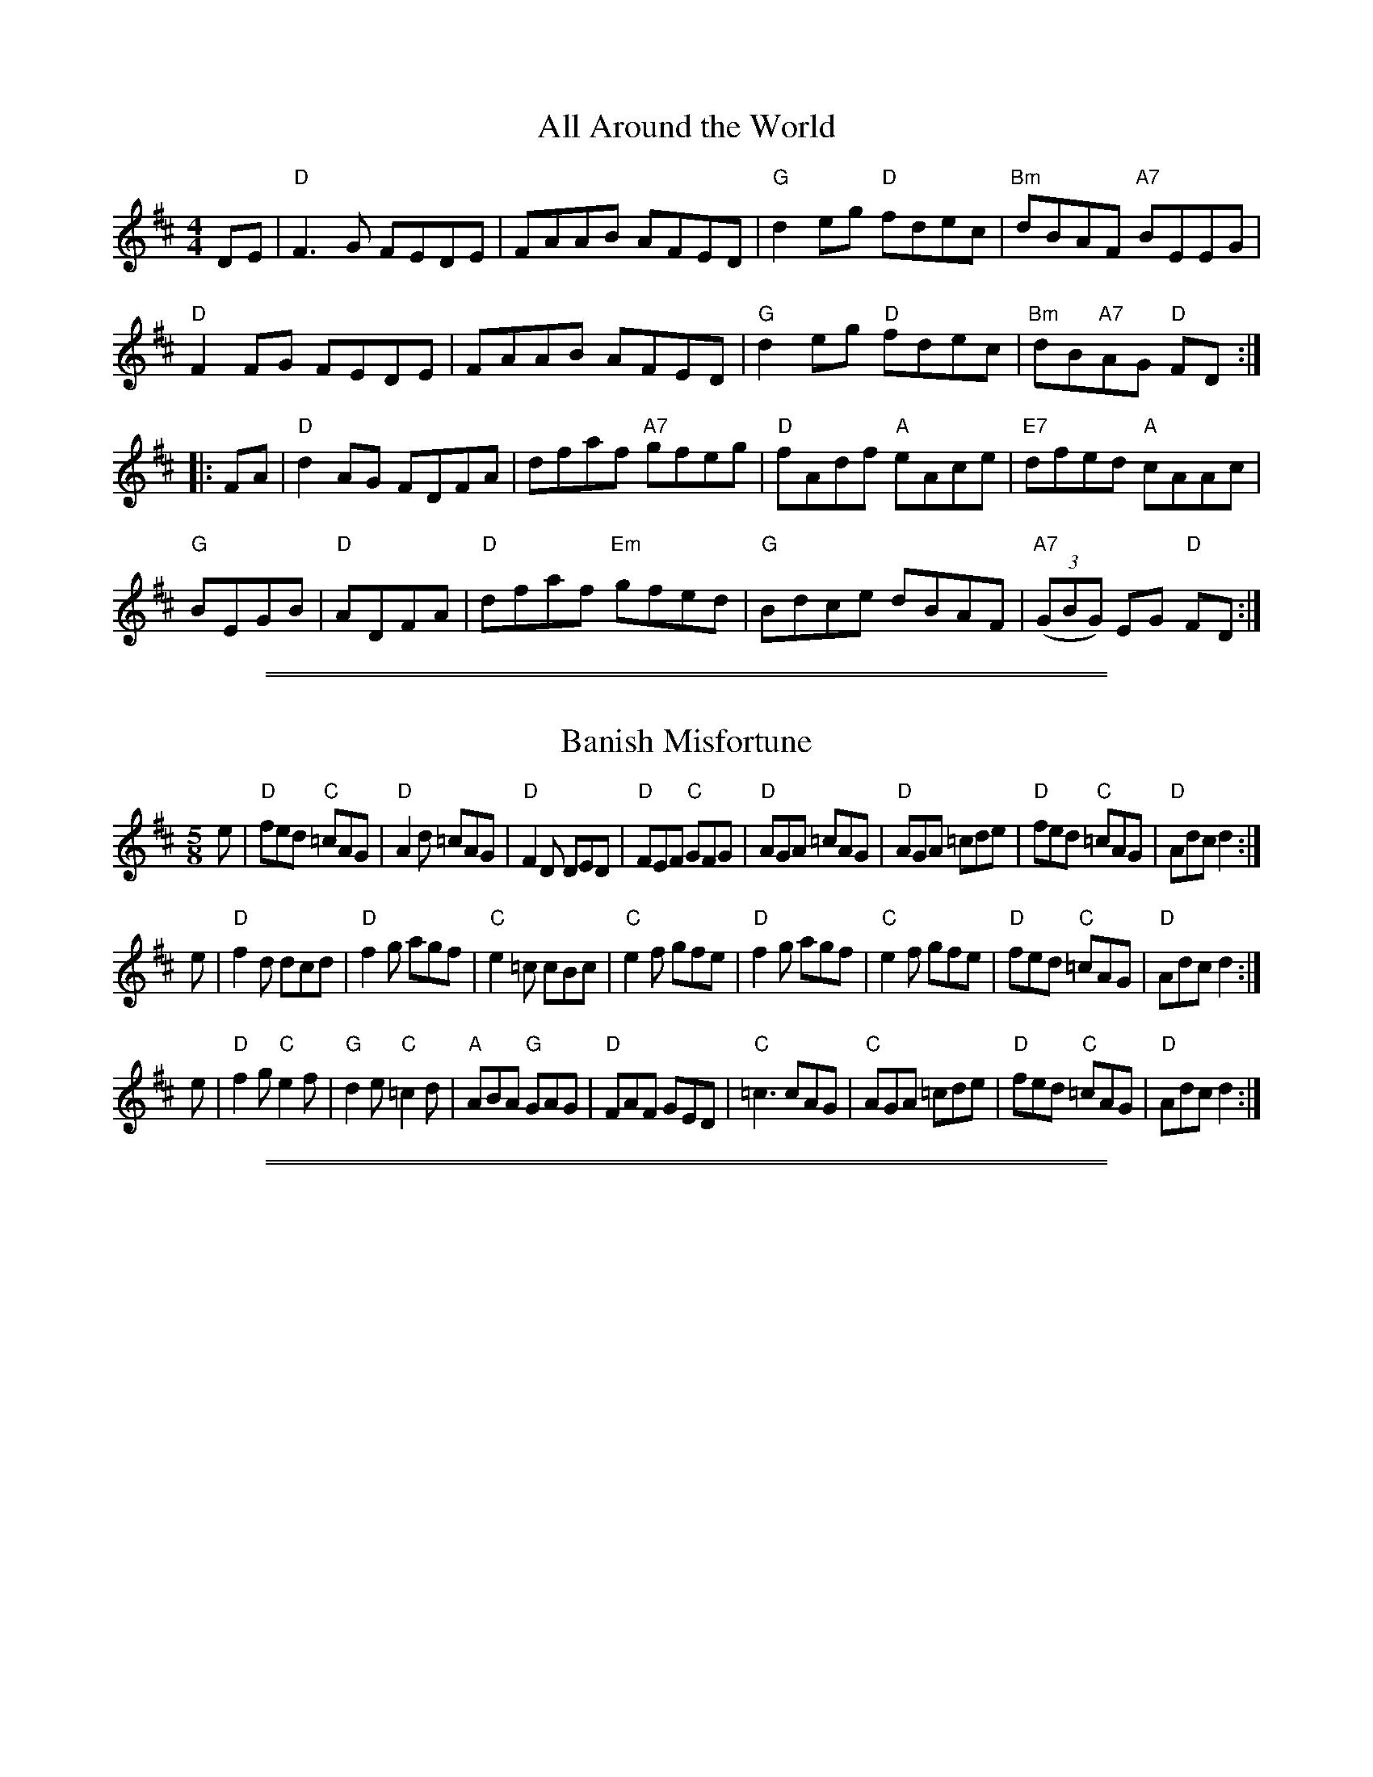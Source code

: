 
X: 1
T: All Around the World
R: reel
Z: 2012 John Chambers <jc@trillian.mit.edu>
B: "100 Essential Irish Session Tunes" 1995 Dave Mallinson, ed.
M: 4/4
L: 1/8
K: D
DE |\
"D"F3G FEDE | FAAB AFED | "G"d2eg "D"fdec | "Bm"dBAF "A7"BEEG |
"D"F2FG FEDE | FAAB AFED | "G"d2eg "D"fdec | "Bm"dB"A7"AG "D"FD :|
|: FA |\
"D"d2AG FDFA | dfaf "A7"gfeg | "D"fAdf "A"eAce | "E7"dfed "A"cAAc |
"G"BEGB | "D"ADFA | "D"dfaf "Em"gfed | "G"Bdce dBAF | "A7"((3GBG) EG "D"FD :|

%%sep 2 1 500
%%sep 1 1 500

X: 2
T: Banish Misfortune
R: jig
Z: 2012 John Chambers <jc@trillian.mit.edu>
B: "100 Essential Irish Session Tunes" 1995 Dave Mallinson, ed.
M: 5/8
L: 1/8
K: D
e |\
"D"fed "C"=cAG | "D"A2d =cAG | "D"F2D DED | "D"FEF "C"GFG |\
"D"AGA =cAG | "D"AGA =cde | "D"fed "C"=cAG | "D"Adc d2 :|
e |\
"D"f2d dcd | "D"f2g agf | "C"e2=c cBc | "C"e2f gfe |\
"D"f2g agf | "C"e2f gfe | "D"fed "C"=cAG | "D"Adc d2 :|
e |\
"D"f2g "C"e2f | "G"d2e "C"=c2d | "A"ABA "G"GAG | "D"FAF GED |\
"C"=c3 cAG | "C"AGA =cde | "D"fed "C"=cAG | "D"Adc d2 :|

%%sep 2 1 500
%%sep 1 1 500

X: 3
T: the Bank of Ireland
R: reel
Z: 2012 John Chambers <jc@trillian.mit.edu>
B: "100 Essential Irish Session Tunes" 1995 Dave Mallinson, ed.
M: 4/4
L: 1/8
K: D
AB |\
"Am"=c2AB c2AG | "Em"EGDG EGDB | "Am"=c2AB c2AG | "D"Addc dfed |\
"Am"=c2AB c2AG | "Em"EGDG EGDB | "Am"=c2AB c2AG | "D"Addc d2 :|
|: ze |\
"D"f3d "A"e3c | "Bm"dfed "A"cAAe | "D"f3d "Em"e2fg | "A7"afge "D"d2cd |\
"A7"eaag efge | "Bm"dfed "A"cAAG | "D"Addc defg | "A7"afge "D"d2 :|

%%sep 2 1 500
%%sep 1 1 500

X: 4
T: the Battering Ram
R: jig
Z: 2012 John Chambers <jc@trillian.mit.edu>
B: "100 Essential Irish Session Tunes" 1995 Dave Mallinson, ed.
M: 6/8
L: 1/8
K: G
B |\
"G"dBG BAG | "G"dBG G2B | "G"dBG "Em"AGE | "C"GED "D"D2B |\
"G"dBG BAG | "G"BdB "Em"BAG | "Am"AGA "Bm"BAB | "C"GED "D"D2 :|
|: B |\
"G"deg "B7"aga | "Em"bge edB | "G"deg "B7"aga | "Em"bge ega |\
"G"bag "Am"age | "C"ged ege | "G"dBG "Em"AGE | "C"GED "D"D2 :|
|: d |\
"G"B2G {Ac}"D"A2G | "G"B2D Ddc | "G"BAG "Em"AGE | "C"GED "D"Ddc | \
"G"B2G {Ac}"D"A2G | "G"BcB "Em"BAG | "Am"AGA "Bm"BAB | "C"GED "D"D2 :|

%%sep 2 1 500
%%sep 1 1 500

X: 5
T: Behind the Haystack
R: jig
Z: 2012 John Chambers <jc@trillian.mit.edu>
B: "100 Essential Irish Session Tunes" 1995 Dave Mallinson, ed.
M: 6/8
L: 1/8
K: D
A |\
"D"d2e fdB | "Bm"d2e fdB | "Em"AFE EFE | "A7"AFE EFA |\
"D"d2e fdB | "Bm"d2e fdB | "D"AFD "G"DED | "D"AFD D2 :|
|: A |\
"Bm"B2A BAF | "D"ABc dcB | "Em"AFE EFE | "A7"AFE EFA |\
"Bm"B2A BAF | "D"ABc "G"dcB | "D"AFD "G"DED | "D"AFD D2 :|
|: f |\
"G"g3 "D"f3 | "Em"ede fdB | "A"AFE EFE | AFE EFA |\
"G"gbg "D"faf | "Em"ede feB | "D"AFD "G"DED | "D"AFD D2 :|

%%sep 2 1 500
%%sep 1 1 500

X: 6
T: the Bird in the Bush
R: reel
Z: 2012 John Chambers <jc@trillian.mit.edu>
B: "100 Essential Irish Session Tunes" 1995 Dave Mallinson, ed.
M: 4/4
L: 1/8
K: G
B |\
"G"dBeB dB~B2 | "D7"cBAB "G"G2AG | "Am"EA~A2 BG~G2 | "C"BGBd "D"gdBc |\
"G"dBeB dB~B2 | "D7"cBAB "Em"GFGE | "G"DEGA "Em"BABc | "D"dBAc "G"BG G :|
|: A |\
"Em"Bdef g2fg | "D"afdf gfed | "Em"Bdef gfgb | "D"agab "G"g2"B7"ga |\
"Em"bg~g2 "D"agef | "C"gfge "D"dBAB | "G"DEGA BABc | "D"dBAc "G"BG G :|

%%sep 2 1 500
%%sep 1 1 500

X: 7
T: the Blarney Pilgrim
R: jig
Z: 2012 John Chambers <jc@trillian.mit.edu>
B: "100 Essential Irish Session Tunes" 1995 Dave Mallinson, ed.
M: 6/8
L: 1/8
K: G
G |\
"G"DED DEG | {Ac}"D"A2G ABc | "G"BAG AGE | "C"GEA GED |\
"G"DED DEG | {Ac}"D"A2G ABc | "G"BAG "C"AGE | "D"GED D2 :|
|: B |\
"G"ded dBG | "D"AGA BGE | "G"ded dBG | "D"ABA "G"GBd |\
"Em"g3e dBG | "Am"AGA "Em"BGE | "G"B2G "D"AGE |1 "C"GAG "G"G2 :|2 "C"GAG "A7"GFG |]
|:\
"D"A2D B2D | A2D ABc | "C"BAG AGE | GEA GED |\
"D"A2D B2D | A2D ABc | "G"BAG "Em"AGE |1 "C"GED "A7"DEG :|2 "C"GED "D"D2 |]

%%sep 2 1 500
%%sep 1 1 500

X: 8
T: Bobby Casey's Reel
R: reel
Z: 2012 John Chambers <jc@trillian.mit.edu>
B: "100 Essential Irish Session Tunes" 1995 Dave Mallinson, ed.
M: 4/4
L: 1/8
K: D
A |\
"D"DFAB- "G"B2AB | "D"d2fd "G"edBA | "D"DFAB- "G"B2AB | "D"dfaf "A"edBA |\
"D"DFAB- "G"B2AB | "D"d3f "A7"e3g | "D"fgaf "Em"g2fe | "Bm"defd "A"edB :|
|: A |\
"D"d3f "A"eAAe | "D"defg afge | "Bm"d2fd "Em"eB~B2 | "G"gB~B2 dBAB |\
"D"defd "F#7"efge | "Bm"fddf "G"edBd | "D"ABdf "G"bafb | "A7"afeg "D"fd d :|

%%sep 2 1 500
%%sep 1 1 500

X: 9
T: the Boyne Hunt
R: reel
Z: 2006 John Chambers <jc:trillian.mit.edu>
B: "100 Essential Irish Session Tunes" 1995 Dave Mallinson, ed.
M: C|
L: 1/8
K: D
A | "D"BAFA DAFA | "D"DAFA "A7"BEEB | "D"BAFA    DAFB | "A7"ABde "D"fdd ||
A | "D"BAFA D3A  | "D"BAFA "A7"BEEG | "D"BAFA    DAFB | "A7"ABde "D"fdd |]
e | "D"faab afed | "G"gfga "Em"beeg | "D"faab    afed | "A7"ABde "D"fdd ||
e | "D"faab afed | "G"gfga "Em"beeg | "D"f3e "Bm"d3B  | "A7"ABde "D"fdd |]

%%sep 2 1 500
%%sep 1 1 500

X: 10
T: the Boyne Hunt
R:Reel
C:Trad.
O:Ireland
M:4/4
L:1/8
%Q:1/8=260
Z:Paul G Hardy
K:D
|: "D"BAFA DAFA | BAFA "Em"BEE2 | "D"BAFA DAFA | ABde fddA :|
|: "D"faaf a3f  | "Em"gfga bge2 | "D"faaf a3f  | ABde fdd2 |
   "D"faaf a3f  | "Em"gfga bge2 | "D"f2fe d2dB | ABde fedB :|

%%sep 2 1 500
%%sep 1 1 500

X: 11
T: the Boyne Hunt
T: the Perthshire Hunt
C:Miss Stirling
R:reel
B:Joyce, P. W.; "Old Irish Folk Music and Songs"
N:Usually 16 bars; the 2nd part may be be repeated for 24 bars.
N:The final ending is usually only played the very last time.
L:1/8
M:C
Z:Allan Garvin
K:D
|:\
BAFA D2 FA | D2 FA BE E2 |\
[1 BAFA D3 F | ABde fedB :|\
[2 BAFA DEFG | ABde fd d2 ||
{f}a3 f a2 af | gfga be e2 |\
{f}a3 f gedB | ABde fd D2 |
faaf a2 af | gfga beeg |\
fgfe dedB |[1 ABde fedB :|[2 ABfe fd d2 |]

%%sep 2 1 500
%%sep 1 1 500

X: 12
T: the Boys of Ballysodare
R: reel
Z: 2012 John Chambers <jc@trillian.mit.edu>
B: "100 Essential Irish Session Tunes" 1995 Dave Mallinson, ed.
M: 4/4
L: 1/8
K: G
B |\
"G"dG~G2 dGeG | dBGA "D"BAAB | "G"dG~G2 "Em"dedB | "Am"AcBA "D"GEDB |
"G"dG~G2 dGeG | dBGA "D"BAAc | "G"Bddg "Em"egdB | "Am"cABA | "D"GE D |]
f |\
"G"gfga bgaf | gfga bgef | "Em"gfga bgaf | "A7"gfed "D"^cdef |
"G"gfga bgaf | gfga bgeg | "Em"bgaf gedB | "Am"AcBA "D"GE D |]
d |\
"G"Bd~d2 Bdgd | Bdgd "D"BAAc | "G"Bddg "Em"egdB | "Am"AcBA "D"GEDd |
"G"Bd~d2 Bdgd | Bdgd "D"BAAB | "Em"eB~B2 gB~B2 | "Am"AcBA "D"GE D |]

%%sep 2 1 500
%%sep 1 1 500

X: 13
T: the Bucks of Oranmore
R: reel
Z: 2012 John Chambers <jc@trillian.mit.edu>
B: "100 Essential Irish Session Tunes" 1995 Dave Mallinson, ed.
M: 4/4
L: 1/8
K: D
%
|: "D"A2-AF A2dB | A2FA "Em"BE~E2 |\
[1 "D"A2-AF A2AB | "(G)"defd "A7"ecdB :|\
[2 "D"DEFG AFAB | "(G)"defd "A7"ecdB |]
%
|: "D"ADFD ADBD | ADFA "Em"BE~E2 |\
[1 "D"ADFD A2AB | "(G)"defd "A7"ecdB :|\
[2 "D"DEFG AFAB | "(G)"defd "A7"efge |]
%
|: "D"a2fd edBf | a2fa "Em"be~e2 |\
[1 "D"a2fd edBd | "G"gefd "A7"edBf :|\
[2 "D"fdad bdaf | "G"((3efg) fd "A7"edBe |]
%
|: "D"f2df ((3efe) de | f2df "Em"edBe |\
[1 "D"f2df edBd | "G"gefd "A7"edBe |\
[2 "D"fdad bdaf | "G"((3efg) fd "A7"edBd |]
%
|: "D"Adfd edfd | Adfd "Em"edB \
[1 d | "D"Adfd adfd | "G"((3efg) fd "A7"edBd :|\
[2 e | "D"fdad bdaf | "G"((3efg) fd "A7"efdB |]

%%sep 2 1 500
%%sep 1 1 500

X: 14
T: Buttermilk Mary
R: reel
Z: 2012 John Chambers <jc@trillian.mit.edu>
B: "100 Essential Irish Session Tunes" 1995 Dave Mallinson, ed.
M: 4/4
L: 1/8
K: Bm
A |\
"Bm"FB~B2 fB~B2 | "G"dcBc "A"AEED | FB~B2 "F#m"ABce | "A"afec "Bm"B3a |\
"F#m"f2ec f2ec | "G"BABc "A"BAFE | "Bm"FB~B2 "F#m"ABce | "A"afec "Bm"B3 :|
|: A |\
"Bm"FBdc BFFA | "A"EAcB AEED | "Bm"FBdc Bdfb | "A"afec "Bm"B2dc |\
"Bm"Bcde fBBf | "F#m"afec "A"ABce | "F#m"f3a "G"b2bf | "A"afec "Bm"B3 :|

%%sep 2 1 500
%%sep 1 1 500

X: 15
T: the Chicago Reel
R: reel
Z: 2012 John Chambers <jc@trillian.mit.edu>
B: "100 Essential Irish Session Tunes" 1995 Dave Mallinson, ed.
M: 4/4
L: 1/8
K: Ador
B |\
"C"cded cAGE | "G"GAGE GAcd | "C"ecgc acgc | "F"eaag "G7"e=fed |
"C"cded cAGE | "G"GAGE GAcd | "F"eaag "Em"e=fed | "F"((3cBA) "G"BG "Am"A3 :|
|: B |\
"Am"cdef g2ef | "G"gfgd "Em"BG~G2 | "Am"Bdef gedg | "Em"eaag "Am"aged |
"Am"cdef "G"g2fg | "Am"abaf "G"g3e | "F"=f3d "Em"e=fed | "F"((3cBA) "G"BG "Am"A3 :|

%%sep 2 1 500
%%sep 1 1 500

X: 16
T: Christmas Eve
R: reel
Z: 2012 John Chambers <jc@trillian.mit.edu>
B: "100 Essential Irish Session Tunes" 1995 Dave Mallinson, ed.
M: 4/4
L: 1/8
K: G
GE |\
"G"D3E GFGA | B2dB "D"ABGB | "G"ABGE DB,DE | "A7"G2BG "D"ABGE |\
"G"DB,DE GFGA | "Em"BedB ABGA | "A"BAAB "C"GEBG | "D"ABGE "F"G2 :|
|: GA |\
"Em"BABd edeg | abge g2eg | "Am"a2ge gage | "D"dedB ABGA |\
"Em"BABd edeg | "D"abge "C"g2eg | "Am"a2ge "D"d2BG | "C"ABGE "G"G2 :|
|: dc |\
"G"BGGB dGBd | "C"eggd egdc | "G"BGGA BGAG | "Am"EAAG "D"EA~A2 |\
"G"BG~G2 BGBd | "C"eg~g2 egga | "Em"bgaf "A7"gedB | "C"ABGE "G"G2 :|

%%sep 2 1 500
%%sep 1 1 500

X: 17
T: the Cliffs of Moher
R: jig
Z: 2012 John Chambers <jc@trillian.mit.edu>
B: "100 Essential Irish Session Tunes" 1995 Dave Mallinson, ed.
M: 6/8
L: 1/8
K: Ador
|:\
"Am"a3 bag | eaf "G"ged | "F"c2A "Em"BAG | EFG "Am"ABd |\
"Am"a2a bag | eaf "G"ged | "F"c2A "Em"BAG | EFG "Am"A3 :|
"Am"efe dBA | efe dBA | "G"GAB dBA | GAB dBd |\
"Am"efe dBA | efe dBA | "G"GAB dBG | "Em"EFG "Am"A3 |]
"Am"efe dBA | efe dBA | "G"GAB dBA | GAB dBd |\
"Am"efe "D"dee | "C"cee "Em"Bee | "C"EFG "G"BAG | "E7"EDB, "Am"A,3 |]

%%sep 2 1 500
%%sep 1 1 500

X: 18
T: the Concertina Reel
R: reel
Z: 2012 John Chambers <jc@trillian.mit.edu>
B: "100 Essential Irish Session Tunes" 1995 Dave Mallinson, ed.
M: 4/4
L: 1/8
K: D
FG |\
"D"A2FA BAFA | "D"((3ABA) FA BAFA | "G"B2cA BAcA | BAcA "A"BAFA |\
"D"A2FA BAFA | "D"((3ABA) FA BAFE | "D"FABc "G"d3B | "A"AFEF "D"D2 :|
|: zd |\
"D"Ad~d2 Ad~d2 | Ad~d2 BAFA | "G"B2cA BAcA | BAcA "A"BAFA |\
"D"Ad~d2 Ad~d2 | Ad~d2 BAFE | "D"FABc "G"d3B | "A"AFEF "D"D2 :|

%%sep 2 1 500
%%sep 1 1 500

X: 19
T: the Concertina Reel
M: 4/4
L: 1/8
B: Breathnach (CRE II) 1976 #210 (appears as Gan ainm/No title).
B: Breathnach (II) 1976 #210, 220 & 275 (last appears as Gan ainm/No title).
B: Mallinson (Essential) 1995 #43, p.19
B: Mitchell (Dance Music of Willie Clancy) 1993 #72, p.71.
B: Tubridy (Irish Traditional Music, Book Two) 1999 p.18
N: Also in G and A
N: Chords by John Chambers
N: Willie Clancy declared he had this tune from his mother, a concertina
N: player and singer from Ennistymon, Ireland.
K: D
FG \
| "D"~A2FA  BAFA | ~A2FA BAFA | "Em"B2cA   BAcA | "A7"BAcA  BAFG \
| "D"~A2FA  BAFA | ~A2FA BAFE | (3FGA Bc "G"d3B | "A7"AFEF "D"D2 :|
|: FG \
| "D"Ad~d2 Ad~d2 | AddA BAFA | "Em"B2cA   BAcA | "A7"BAcA  BAFG \
| "D"Ad~d2 Ad~d2 | AddA BAFE | (3FGA Bc "G"d3B | "A7"AFEF "D"D2 :|

%%sep 2 1 500
%%sep 1 1 500

X: 20
T: the Congress Reel
R: reel
Z: 2012 John Chambers <jc@trillian.mit.edu>
B: "100 Essential Irish Session Tunes" 1995 Dave Mallinson, ed.
M: 4/4
L: 1/8
K: Ador
Bd |\
"Am"eAAG A2Bd | eaaf "Em"gedg | "Am"eAcA eAcA | "G"BG~G2 Bcdg |\
"Am"eAAG A2Bd | eaaf "Em"gedB | "F"cBcd "Em"eged | "F"cA"G"BG "Am"A2 :|
|: Bd |\
"Am"eaag a2ag | eaag "Em"egdg | "G"egdg egdg | "Am"eaaf "Em"gedg |\
"Am"eaag a2ag | eaag "Em"egdB | "F"c3d "Em"e3d | "F"((3cBA) "G"BG "Am"A2 :|

%%sep 2 1 500
%%sep 1 1 500

X: 21
T: the Connaught Man's Rambles
R: jig
Z: 2012 John Chambers <jc@trillian.mit.edu>
B: "100 Essential Irish Session Tunes" 1995 Dave Mallinson, ed.
M: 6/8
L: 1/8
K: D
A |\
"D"FAA dAA | "G"BAB dAG | "D"FAA dfe | "G"dBB B2A |\
"D"FAA dAA | "G"BAB def | "Em"gfe "Bm"dfe | "G"dBB B2 :|
|: e |\
"Bm"fbb faa | fef def | fbb faa | fed "A"e2e |\
"Bm"fbb faa | "D"fef def | "Em"gfe "Bm"dfe | "G"dBB B2 :|

%%sep 2 1 500
%%sep 1 1 500

X: 22
T: the Convenience Reel
R: reel
Z: 2012 John Chambers <jc@trillian.mit.edu>
B: "100 Essential Irish Session Tunes" 1995 Dave Mallinson, ed.
M: 4/4
L: 1/8
K: D
|: "D"df~f2 dfed | "A"cAce gece | "D"df~f2 dfed |1 "A7"cABc "D"d3A :|2 "A7"cABc "D"defg |]
|: "D"aAgA fAeA | "A"Ae~e2 Aeef | aAgAfAeA | "D"Addc defg |
 | "D"aA~A2 aA^gA | "A7"gA~A2 gAgA | "D"fgaf "G"gbag |1"A7"fdec "D"defg :|2 "A7"fdec "D"dABc |]
|: "D"dABA dABA | "A7"GAFA EADA | "D"dABA dABA | "A7"FAEA "D"D3A :|

%%sep 2 1 500
%%sep 1 1 500

X: 23
T: Cooley's Reel
R: reel
Z: 2012 John Chambers <jc@trillian.mit.edu>
B: "100 Essential Irish Session Tunes" 1995 Dave Mallinson, ed.
M: 4/4
L: 1/8
K: Edor
D |\
"Em"EBBA B2EB | B2AB dBAG | "D"FDAD BDAD | FDFA dAFD |\
"Em"EBBA B2EB | B2AB defg | "D"afef dBAF | "Bm"DEFD "Em"E3 :|
|: f |\
"Em"eB~B2 eBgB | eBBf gedB | "D"A2FA DAFB | "D"((3ABA) FA "Bm"defg |\
"Em"eB~B2 eBgB | eBBe defg | "D"afef dBAF | "Bm"DEFD "Em"E3 :|

%%sep 2 1 500
%%sep 1 1 500

X: 24
T: the Cup of Tea
R: reel
Z: 2012 John Chambers <jc@trillian.mit.edu>
B: "100 Essential Irish Session Tunes" 1995 Dave Mallinson, ed.
M: 4/4
L: 1/8
K: Edor
A |\
"Em"BAGF GEEF | GEBE GEEA | "Em"BAGF GEEG | "D"FDAG FDDA |
"Em"BAGF GEEF | GEBE GEEA | "Em"BAGF GABc | "D"dBAG FD D :|
|: A |\
"D"d2eg fdec | "Bm"d2eg fB~B2 | "Em"d2eg fdec | "G"dBAG "D"FDDA |
"D"d2eg fdec | "D7"dfaf "G"g2fg | "D"afge "Bm"fdec | "G"dBAG "D"FD D :|
|: A |\
"D"FAdA FABA | FAdA "E7"FEEG | "D"FAdA FABc | "G"dBAG "D"FDDA |
"D"FAdA FABA | FAde "A7"fede | "Bm"f2ec "G"dBAF | "A7"GBAG "D"FD D :|

%%sep 2 1 500
%%sep 1 1 500

X: 25
T: Dick Gossip
R: reel
Z: 2012 John Chambers <jc@trillian.mit.edu>
B: "100 Essential Irish Session Tunes" 1995 Dave Mallinson, ed.
N: The parts are played in either order, and in either octave.
M: 4/4
L: 1/8
K: D
ef |\
"G"gBB2 gBaB | "G"gBB2 gfed | ((3cBA) eA fAeA | ((3cBA) ef gfef |\
"G"gBB2 gBaB | "G"gBB2 gfed | "A7"cdef gfec | "A7"dfec "D"d2 :|
|: DE |\
"D"F2AF GFED | "Bm"F2AF GFED | "Em"E2EF GFED | "A7"E2EF GFED |\
"D"F2AF GFED | "Bm"F2AF GFED | "G"cdef gfec | "A7"dfec "D"d2 :|

%%sep 2 1 500
%%sep 1 1 500

X: 26
T: Donnybrook Fair
R: jig
Z: 2012 John Chambers <jc@trillian.mit.edu>
B: "100 Essential Irish Session Tunes" 1995 Dave Mallinson, ed.
M: 6/8
L: 1/8
K: G
D |\
"G"GFG "D"AGA | "Em"Bee dBA | "G"BAB "Em"GAB | "Am"AGE "E2"E2D |\
"G"GFG "D"AGA | "Em"Bee dBA | "A7"BAB GAB | "D7"AGF "G"G2 :|
f |\
"Em"gfe "D"fed | "Em"e/f/ge dBA | "Em"Bee dBA "Em"Bee "C"e2f |\
"Em"gfe "D"fed | "Em"e/f/ge dBA | "A7"BAB GAB | "D7"AGF "G"G2 |]
f |\
"Em"gfe "D"fed | "Em"e/f/ge dBA | "Em"Bee dBA "Em"Bee "C"e2f |\
"G"gfg "D"aga | "Em"bge dBA | "A7"BAB GAB | "D7"AGF "G"G2 |]

%%sep 2 1 500
%%sep 1 1 500

X: 27
T: the Doon Reel
R: reel
Z: 2012 John Chambers <jc@trillian.mit.edu>
B: "100 Essential Irish Session Tunes" 1995 Dave Mallinson, ed.
M: 4/4
L: 1/8
K: D
A |:\
"D"DFAF BFAF | DFAF "A7"E2FE | "D"D2FA BAFA |1,3 "G"Bd"A"ce "D"dBAF :|2,4 "G"Bd"A"ce "D"d3 :|
|: A |\
"D"d2fd Adfd | Adfd "G"BABc | "D"d2fd Adfb | "A7"afeg "D"fddA |\
"D"d2fd Adfd | Adfd "Em"e3f | "G"gfec dcBA | "A7"Bdce "D"d3 :|

%%sep 2 1 500
%%sep 1 1 500

X: 28
T: the Drunken Landlady
R: reel
Z: 2012 John Chambers <jc@trillian.mit.edu>
B: "100 Essential Irish Session Tunes" 1995 Dave Mallinson, ed.
M: 4/4
L: 1/8
K: Edor
dc |\
"Em"BE~E2 "Bm"BAFA | "Em"BE~E2 "Bm"BAFB | "A"ABAF "D"D2AD | "Bm"FAAd BAFA |\
"Em"BE~E2 "Bm"BAFA | "Em"BAdA "Bm"BAFB | "A"A3B "Bm"dfec | "D"dBAF "Em"E2 :|
|: FA |\
"Em"Beed e2de | "Bm"f2af efdB | "A"ABAF "D"D2AD | FAAd "Bm"BAFA |\
"Em"Beed "C"e2de | "Bm"f2af "A"efdB | "D"A3B "Bm"dfec | "D"dBAF "Em"E2 :|

%%sep 2 1 500
%%sep 1 1 500

X: 29
T: Dusty Windowsills
R: jig
Z: 2012 John Chambers <jc@trillian.mit.edu>
B: "100 Essential Irish Session Tunes" 1995 Dave Mallinson, ed.
M: 6/8
L: 1/8
K: Ador
z |\
"Am"A2B cBA | eAB cBA | "G"FGG EGG | DGG "Em"EGG |\
"Am"A2B cBA | "Em"e2d efg | "Am"age "G"dBG | "Em"BAG "Am"A2 :|
|: g |\
"Am"a3 age | "G"def g2f | "Em"g3 gfe | "G"dBG GFG |\
EGG DGG | EGG ABc | "Em"Bed BAG | "G"BAG "Am"A2 :|
|: z |\
"Am"ABA gAf | ABA edB | "G"GAG eGd | GAG "Em"edB |\
"Am"ABA gAf | ABA "Em"efg | "Am"age "G"dBG | "Em"BAG "Am"A2 :|

%%sep 2 1 500
%%sep 1 1 500

X: 30
T: the Earl's Chair
R: reel
Z: 2012 John Chambers <jc@trillian.mit.edu>
B: "100 Essential Irish Session Tunes" 1995 Dave Mallinson, ed.
M: 4/4
L: 1/8
K: D
A !segno!|\
"G"B2dA BAFA | B2dA BAFB | "D"AF~F2 DF~F2 | AFdB ADFA |\
"G"B2dA BAFA | B2dA BAFB | "D"A3B defd | "A"edef "Bm"B3 :|
Bd |:\
"A"e3f "Bm"d2Bd | edef "G"dBAB | e3f "Bm"d3e | "D"fedB ADFA |\
"A"e3f "Bm"eB~B2 | "G"gB~B2 | defg | "D"afbf afde | "D"fedB ADFA "_D.S.":|

%%sep 2 1 500
%%sep 1 1 500

X: 31
T: Faral O'Gara
R: reel
Z: 2012 John Chambers <jc@trillian.mit.edu>
B: "100 Essential Irish Session Tunes" 1995 Dave Mallinson, ed.
M: 4/4
L: 1/8
K: D
F |\
"D"A,D~D2 A,DFA | "Bm"BFAF EFAB | "G"d2cd BdAF | "Em"GEFD "A7"ECDB, |
"D"A,D~D2 A,DFA | "Bm"BFAF EFAB | "G"dB ((3cBA) "Em"BAGF | "A7"GFEG "D"FD D :|
g |\
"D"fd~d2 fdge | "D"fdgf "A7"edBc | "Bm"dB ((3cBA) Bcde | "Em"fdgf "A7"edeg |
"D"fd~d2 fdge | "D"fdgf "A7"edBc | "G"dB ((3cBA) "Em"BAGF | "A7"GFEG "D"FD D |]
g |\
"D"fd~d2 fdge | "D"fdgf "A7"edBc | "G"dB ((3cBA) Bcde | "Em"fdgf "A7"e3g |
"D"fgaf "A"edBc | "D"defd "G"BAFA | "D"A,D~D2 A,DFA | "G"BF"A"AF "D"D3 |]

%%sep 2 1 500
%%sep 1 1 500

X: 32
T: Farewell to Connaught
R: reel
Z: 2012 John Chambers <jc@trillian.mit.edu>
B: "100 Essential Irish Session Tunes" 1995 Dave Mallinson, ed.
M: 4/4
L: 1/8
K: D
E |\
"D"D2ED EGAB | "C"=cBcd c2AG | "D"Addc d2cd | "A"edcd "(D)"edcd |\
"D"D2ED EGAB | "C"=cBcd c2AG | "A7"ABAG EGAB | "C"=cAGE "D"ED D :|
|: z |\
"C"eggf g2ed | =cded cAAg | "Am"eaag a2ag | eaag edcd |\
"C"eggf g2ed | =cded cAAG | "Am"ABAG EGAB | "C"=cAGE "D"ED D :|

%%sep 2 1 500
%%sep 1 1 500

X: 33
T: Farewell to Ireland
R: reel
Z: 2012 John Chambers <jc@trillian.mit.edu>
B: "100 Essential Irish Session Tunes" 1995 Dave Mallinson, ed.
M: 4/4
L: 1/8
K: Ador
z |\
"Am"A,3C E3F | "G"GEDB, G,B,DB, | "Am"A,3C E3F | "G"GEDF "Am"EA,A,G, |
"Am"A,3C E3F | "G"GEDB, G,2 g2 | "Em"edeg "F"a2ba | "G"gedB "Am"BA A :|
|: g |\
"Am"a2ab agef | "G"g2ga "Em"gede | "Am"a2ab agef | "G"gedB "Am"BAAg |
"Am"agef "G"gage | "D"dedB "G"GABd | "F"cABA "Em"EAea | "G"gedB "Am"BA A :|
|: c |\
"Am"eAcA eAcA | "G"BG~G2 dGBd | "Am"eAcA eAcA | "G"dBGA "Am"BAAc |
"Am"eAcA eAcA | "G"d3B GABd | "F"cABA "Em"EAea | "G"gedB "Am"BA A :|
|: z |\
"A"ae^ce aece | "G"gdBd gdBd | "A"ae^ce a3f | "G"gedB BAAg |
"Am"agef "G"gage | "D"dedB "G"GABd | "F"cABA "Em"EAea | "G"gedB "Am"BA A :|

%%sep 2 1 500
%%sep 1 1 500

X: 34
T: Father Kelly's Reel
R: reel
Z: 2012 John Chambers <jc@trillian.mit.edu>
B: "100 Essential Irish Session Tunes" 1995 Dave Mallinson, ed.
M: 4/4
L: 1/8
K: G
GA |\
"G"B2GB "C"AGEG | "G"DGGF G2AB | "Am"cBAB cBAG | "C"EGAG "D7"FDGA |\
"G"B2GB "C"AGEG | "D"DGGF "Em"GABc | "G"d2Bd gdBd | "D7"cAFA "G"G2 :|
|: Bc |\
"G"d2Bd gdBc | "G7"d2Bd gdBd | "C"e2ce agfe | "D7"defg agfe |\
"G"d2Bd gdBc | "G7"d2Bd gdBd | "C"cBAc "G"BAGB | "D7"AGFA "G"G2 :|

%%sep 2 1 500
%%sep 1 1 500

X: 35
T: the Flogging Reel
R: reel
Z: 2012 John Chambers <jc@trillian.mit.edu>
B: "100 Essential Irish Session Tunes" 1995 Dave Mallinson, ed.
M: 4/4
L: 1/8
K: G
|: "G"BG~G2 BGdG | BG~G2 Bdgd | BG~G2 BGdG | "D7"AGFG ABcA :|
[| "G"g2gd BGBd | g2ge "D7"fgaf | "G"gfgd BGBd | "D7"AGFG ABcA |
 | "G"g2gd BGBd | g2ge "D7"fgag | "Em"bgaf gedB | "Am"AGFG "D7"ABcA |]
[| "G"Bdgd Bdgd | Bdgd BGGB | "F"Ac=fc Acfc | Ac=fc A=FFA |
 | "G"Bdgd Bdgd | Bdef g2ga | "Em"bgaf gedB | "Am"AGFG "E7"ABcA |]

%%sep 2 1 500
%%sep 1 1 500

X: 36
T: the Foxhunter's Reel
R: reel
Z: 2012 John Chambers <jc@trillian.mit.edu>
B: "100 Essential Irish Session Tunes" 1995 Dave Mallinson, ed.
M: 4/4
L: 1/8
K: G
[| "G"d2BG dGBG | dGBG "D7"AGAB | "G"dGBG dGBG | "D7"AcBG "C"AGEG |
 | "G"DGBG dGBG | dGBG "D7"AGEG | "G"DGBG dGBG | "D7"dcBG "C"AGEG |]
|: "G"D3B BAGE | DBBG "D7"AGEG | "G"D3B BAGE | "D7"cABG "C"AGEG :|
|: "G"gedB G2Bd | gedB "Am"eA~A2 | "G"gedB "Em"GABG | "Am"ABcd "D7"eA~A2 :|
|: "G"dggf g2ge | dggd "C"egdg | "G"dggf g2gd | "C"egdB "D7"AGAB :|
|: "G"G2 ((3BAG) dGBG | GBBG "D7"AGAB | "G"G2 ((3BAG) dGBd | "C"egdB "D7"AGAB :|

%%sep 2 1 500
%%sep 1 1 500

X: 37
T: the Glass of Beer
R: reel
Z: 2012 John Chambers <jc@trillian.mit.edu>
B: "100 Essential Irish Session Tunes" 1995 Dave Mallinson, ed.
M: 4/4
L: 1/8
K: Bm
   de | "Bm"fB~B2 fBaB | fBdB "A"e2de | "Bm"fB~B2 fgfe | "D"dfaf "A"((3efe) :|
|: dB | "D"d3e    f3e  | defd "A"edBc |  "D"d2de  fgfe |    dfaf "A"((3efe) :|

%%sep 2 1 500
%%sep 1 1 500

X: 38
T: Gravel Walk
R: reel
Z: 2012 John Chambers <jc@trillian.mit.edu>
B: "100 Essential Irish Session Tunes" 1995 Dave Mallinson, ed.
N: The 2nd part has A major chords, but the c notes are all natural.
N: It's more common to use A minor chords everywhere.
N: You can also use A major chords in the first two parts, and minor in the 3rd.
M: 4/4
L: 1/8
K: Ador
|:\
"Am"A2eA BAeA | A2ed "G"BAGB | "Am"A2eA Bdef | "G"gedc BAGB :|
"A"A2aA gAfA | eAdc "G"BAGB | "A"A2aA gAfa | "G"gedc BAGB |
"A"A2aA gAfA | eAdc "G"BAGB | "F"ABcd "Em"egfa | "G"gedc BAGB |]
|:\
"Am"cAAG A2AB | cAAG "G"BGBd | "Am"cAAG A2ef | "G"gfge dBGB :|
"C"((3cBc) gc acgc | c2gc "G"BAGB | "C"((3cBc) gc acga | "G"gedc BAGB |
"C"((3cBc) gc acgc | c2gc "G"BAGB | "F"ABcd "Em"egfa | "G"gedc BAGB |]

%%sep 2 1 500
%%sep 1 1 500

X: 39
T: the Green Gates
R: reel
Z: 2012 John Chambers <jc@trillian.mit.edu>
B: "100 Essential Irish Session Tunes" 1995 Dave Mallinson, ed.
M: 4/4
L: 1/8
K: G
dB |\
"G"GBdg "C"egdB | "G"GBdg "C"eg"Em"dg | "Am"eAcA eAcA | "C"cdef "D"gedB |
"G"GBdg "C"egdB | "G"GBdg "C"eg"G7"dB | "C"cdef gedc | "G"BG"D"AF "G"G2 :|
|: Bc |\
"G"dg~g2 bg~g2 | dgfg egdg | "Am"eAcA eAcA | "C"cdef "D"gedB |
"G"dg~g2 bg~g2 | dgfg egdg | "C"cdef gedc | "G"BG"D"AF "G"G2 :|

%%sep 2 1 500
%%sep 1 1 500

X: 40
T: the Green Fields of Rossbeigh
R: reel
Z: 2012 John Chambers <jc@trillian.mit.edu>
B: "100 Essential Irish Session Tunes" 1995 Dave Mallinson, ed.
M: 4/4
L: 1/8
K: Edor
dc |\
"Em"BE~E2 BAFB | "D"ABde "Bm"fdec | "Em"BE~E2 BAFA | "Bm"BFAF "Em"E2FA |\
"Em"B3d BAFB | "D"ABde "Bm"fdec | "Em"BE~E2 BAFA | "Bm"BFAF "Em"E2 :|
|: FA |\
"Em"((3Bcd) ef "C"gfge | "Bm"dB~B2 dBAd | "Em"Bdef "C"gfge | "Bm"dBAF "Em"E2ef |\
"G"g2ga gfed | "D"f2fg fedB | "D"ABde fdec | dBAF "Em"E2 :|

%%sep 2 1 500
%%sep 1 1 500

X: 41
T: the High Reel
R: reel
Z: 2012 John Chambers <jc@trillian.mit.edu>
B: "100 Essential Irish Session Tunes" 1995 Dave Mallinson, ed.
M: 4/4
L: 1/8
K: A
|:\
"A"a2fa ecAB | ((3cBA) eA fAeA | a2fa ecAc | "G"Bcdc B=GGA |
"A"a2fa ecAB | cdef "G"=g2fg | "D"af=ge fdec | "G"Bcdc B=GG2 :|
|:\
"A"((3cBA) eA fAeA | ((3cBA) af ecAB | ((3cBA) eA fAec | "G"Bcdc B=GB=c |
"A"((3cBA) eA fAed | cdef "G"=g2fg | "D"af=ge fdec | "G"Bcdc B=GG2 :|

%%sep 2 1 500
%%sep 1 1 500

X: 42
T: the Humours of Ballyconnell
R: reel
Z: 2012 John Chambers <jc@trillian.mit.edu>
B: "100 Essential Irish Session Tunes" 1995 Dave Mallinson, ed.
M: 4/4
L: 1/8
K: D
   A | "D"defe dBAF | BFAF "A7"E3A | "D"defe dBBA | "G"((3Bcd) "A"AF "D"D3 :|
|: E | "D"FDAD BDAF | "Em"GEE cEBE | "D"FDAD BDAF | "G"GB"A"AF "D"D3 :|
|: f | "A7"a2bg a2fa | gece gece | "A7"a2bg a2fa | gecA "D"d3 :|

%%sep 2 1 500
%%sep 1 1 500

X: 43
T: the Humours of Glendart
R: jig
Z: 2012 John Chambers <jc@trillian.mit.edu>
B: "100 Essential Irish Session Tunes" 1995 Dave Mallinson, ed.
M: 6/8
L: 1/8
K: D
A |\
"D"BAF AFD | FEF DFA | BAF AFD | "Em"FEE "A7"EFA |\
"D"BAF AFD | FEF DFA | "G"dcB "A"AFE | "D"FDD D2 :|
|: A |\
"D"def d2B | "A"ABA AFA | "Bm"def d2f | "Em"efe "A"edB |\
"D"def d2B | "D7"ABA ABc | "G"dcB "A"AFE | "D"FDD D2 :|

%%sep 2 1 500
%%sep 1 1 500

X: 44
T: the Humours of Tulla
R: reel
Z: 2012 John Chambers <jc@trillian.mit.edu>
B: "100 Essential Irish Session Tunes" 1995 Dave Mallinson, ed.
M: 4/4
L: 1/8
K: D
   fe | "D"d2Ad BdAB | "Bm"d2fd edBc | "Em"d2Ad BdAd | "A7"((3Bcd) ef g2 :|
|: fg | "D"af~f2 df~f2 | af~f2 "A7"geeg | "D"af~f2 "Bm"dfed | "Em"((3Bcd) ef "A7"g2 :|

%%sep 2 1 500
%%sep 1 1 500

X: 45
T: the Hunter's Purse
R: reel
Z: 2012 John Chambers <jc@trillian.mit.edu>
B: "100 Essential Irish Session Tunes" 1995 Dave Mallinson, ed.
M: 4/4
L: 1/8
K: Ador
Bd |\
"Am"eA~A2 AGEF | "G"GBAF GEDB | "C"cBcd eged | "D7"Bdef | "G"gedg |
"Am"eA~A2 AGEF | "G"GBAF GEDB | "F"cBcd "Em"eged | "F"cA"G"BG "Am"A2 :|
|: Bd |\
"Am"eaab agef | "G"gbaf gedB | "C"cBcd eged | "D7"Bdef "G"gedg |
"Am"eaab agef | "G"gbaf gedB | "F"cBcd "Em"eged | "F"((3cBA) "G"BG "Am"A2 :|

%%sep 2 1 500
%%sep 1 1 500

X: 46
T: the Hunter's Purse
R: reel
Z: 2012 John Chambers <jc@trillian.mit.edu>
B: "100 Essential Irish Session Tunes" 1995 Dave Mallinson, ed.
M: 4/4
L: 1/8
K: Ador
Bd |:\
"Am"eA~A2 AGEF | "G"GBAF GEDB |\
[1,3 "C"cBcd eged | "D7"Bdef | "G"gedg :|\
[2,4 "F"cBcd "Em"eged | "F"cA"G"BG "Am"A2 :|
|: Bd |:\
"Am"eaab agef | "G"gbaf gedB |\
[1,3 "C"cBcd eged | "D7"Bdef "G"gedg :|\
[2,4 "F"cBcd "Em"eged | "F"((3cBA) "G"BG "Am"A2 :|

%%sep 2 1 500
%%sep 1 1 500

X: 47
T: Jackie Coleman's Reel
R: reel
Z: 2012 John Chambers <jc@trillian.mit.edu>
B: "100 Essential Irish Session Tunes" 1995 Dave Mallinson, ed.
M: 4/4
L: 1/8
K: D
B \
| "D"AF~F2 "A7"EFDE | "D"F2AF BFAF | "Em"E2BE dEBE | "A"ABde fedB |
| "D"AF~F2 "A7"EFDE | "D"F2AF BFAF | "Em"E2BE dEBE | "A"ABde "D"fd d :|
|: e \
| "D"fddc dfag | fdcd fagf | "A7"eA~A2 eAfA | eA~A2 efge |
| "D"fd~d2 dfag | "Bm"fd~d2 dfaf | "G"g2gf gbag | "A7"faeg "D"fd d :|

%%sep 2 1 500
%%sep 1 1 500

X: 48
T: Jenny's Chickens
O: trad Ireland
B: 100 Essential Irish Session Tunes p.12
R: reel
Z: 2007 John Chambers <jc:trillian.mit.edu>
M: C|
L: 1/8
K: Bdor
|: "Bm"f3g  fece | "Bm"fefa "A"eAce | "Bm"f2fg fece | "F#m"fgaf "A"eAce :|
|: "Bm"fBBA B3e  | "Bm"fBBc "A"eAce | "Bm"fBBA Bdce | "F#m"fgaf "A"eAce :|
|: "Bm"B2bB aBgB | "Bm"B2af "A"eAce | "Bm"B2bB aBgB | "F#m"fgaf "A"eAce :|

%%sep 2 1 500
%%sep 1 1 500

X: 49
T: Jenny's Chickens
O: trad Ireland
B: 100 Essential Irish Session Tunes p.12
R: reel
Z: 2007 John Chambers <jc:trillian.mit.edu>
M: C|
L: 1/8
K: Bdor
|: "Bm"f3g  fece | fefa "A"eAce | "Bm"f2fg fece | "D"fgaf "A"eAce :|
|: "Bm"fBBA B3e  | fBBc "A"eAce | "Bm"fBBA Bdce | "D"fgaf "A"eAce :|
|: "Bm"B2bB aBgB | B2af "A"eAce | "Bm"B2bB aBgB | "D"fgaf "A"eAce :|

%%sep 2 1 500
%%sep 1 1 500

X: 50
T: the Kesh Jig
R: jig
Z: 2012 John Chambers <jc@trillian.mit.edu>
B: "100 Essential Irish Session Tunes" 1995 Dave Mallinson, ed.
M: 6/8
L: 1/8
K: G
D |\
"G"G3 GAB | "D"ABA ABd | "C"edd gdd | "D"edB dBA |\
"G"GAG GAB | "D"ABA ABd | "C"edd "G"gdB | "D"AGF "G"G2 :|
|: A |\
"G"BAB dBd | "C"e/f/ge dBG | "G"BAB dBG | "Am"ABA "D"AGA |\
"G"BAB "Bm"dBd | "Em"e/f/ge dBd | "C"gfg "D"aga | "G"bgg g2 :|

%%sep 2 1 500
%%sep 1 1 500

X: 51
T: Killarney Boys of Pleasure
R: reel
Z: 2012 John Chambers <jc@trillian.mit.edu>
B: "100 Essential Irish Session Tunes" 1995 Dave Mallinson, ed.
N: The first part ended with a "D" chord, which is probably a typo.
M: 4/4
L: 1/8
K: Edor
D |\
"Em"E2FD E2FA | "Bm"BFAF DEFA | "Em"B2Bd "C"e2ed |\
[1,3 "Bm"BdAF DEF :|[2,4 "Bm"BdAF "Em"FE E :|
|: e |\
"Em"Be~e2 Befe | "D"BdAF DEFA |\
[1,3 "Bm"f2fe f2fe | "D"dBAF DEFA :|\
[2,4 "Bm"f2fe defe | "D"dBAF "Em"E3 :|

%%sep 2 1 500
%%sep 1 1 500

X: 52
T: the Knotted Cord
R: reel
Z: 2012 John Chambers <jc@trillian.mit.edu>
B: "100 Essential Irish Session Tunes" 1995 Dave Mallinson, ed.
M: 4/4
L: 1/8
K: Ador
G |\
"Am"A3B AEEG | ABcd edBA | "G"GFGA GEDE | ((3GFG) BG dGBG |
"Am"A2AB AEEG | ABcd edBA | "G"GABd gfge | dBGA | "Am"BA A :|
|: g |\
"Am"eaag ea~a2 | eaab aged | "G"egdg eg~g2 | egga gedf |
"Am"eaag ea~a2 | eaab aged | "G"BABd gfge | dBGA | "Am"BA A :|

%%sep 2 1 500
%%sep 1 1 500

X: 53
T: Lady Anne Montgomery
R: reel
Z: 2012 John Chambers <jc@trillian.mit.edu>
B: "100 Essential Irish Session Tunes" 1995 Dave Mallinson, ed.
M: 4/4
L: 1/8
K: D
|:\
"D"FADA FADA | FAdA "G"BAdA | "D"FADF "A7"EDEF | "G"DB,A,B, "D"D2 ((3DDD) |
"D"FADA FADA | "D"FAdA "G"BABc | "D"dBAF "Em"E3F |1 "G"DB,A,B, "D"D2 ((3DDD) :|2 "G"DB,A,B, "D"D2z2 |]
|:\
"D"f3e fede | fedB "G"ABde | "D"f2fe fede | fgag "A7"((3efe) de |
"D"f2fe fede | "Bm"fedB ABde | "Em"f2ed BdAd |1 "A7"egfe "D"d2de :|2 "A7"egfe "D"d3D |]

%%sep 2 1 500
%%sep 1 1 500

X: 54
T: Langstrom's Pony
R: jig
Z: 2012 John Chambers <jc@trillian.mit.edu>
B: "100 Essential Irish Session Tunes" 1995 Dave Mallinson, ed.
M: 6/8
L: 1/8
K: A
|:\
"A"fed cAA | EAA cAA | fed cAA | "G"B=GB dcB |\
"A"fed cAA | EAA cAe | "D"faf =gfe | "G"dB=G Bcd :|
|:\
"A"cee "D"dff | "A"cee ecA | cee "D"dff | "G"dB=G Bcd |\
"A"cee "D"dff | "A"cee ef=g | "D"faf =gfe | "G"dB=G Bcd :|
|:\
"A"Ace a3 | ecA ecA | "G"=GBd =g3 | "G"dB=G Bcd |\
"A"eaf "G"=gfe | "D"fed "A"ecA | "D"faf =gfe | "G"dB=G Bcd :|
|:\
"A"AEA A2e | cAc ecB | AEA AB=c | "G"B=GB dcB |\
"A"AEA A2e | cAc ef=g | "D"faf =gfe | "G"dB=G Bcd :|

%%sep 2 1 500
%%sep 1 1 500

X: 55
T: Lannigan's Ball
R: jig
Z: 2012 John Chambers <jc@trillian.mit.edu>
B: "100 Essential Irish Session Tunes" 1995 Dave Mallinson, ed.
M: 6/8
L: 1/8
K: Edor
D |\
"Em"EFE G2A | B2A Bcd | "D"DED F2G | ABA AFD |\
"Em"EFE G2A | B2A Bcd | "Em"edB "Am"=cBA | "Em"BGE E2 :|
|: d |\
"Em"e2f gfg | "Am"eag "D"fed | "Em"e2f gfg | "Bm"fdB B2d |\
"Em"e2f gfg | "Am"eag "D"fed | "Em"edB "Am"=cBA | "Em"BGE E2 :|

%%sep 2 1 500
%%sep 1 1 500

X: 56
T: the Lark in the Morning
R: jig
Z: 2012 John Chambers <jc@trillian.mit.edu>
B: "100 Essential Irish Session Tunes" 1995 Dave Mallinson, ed.
M: 6/8
L: 1/8
K: D
|:\
"D"AFA AFA | "G"BGB BdB | "D"AFA Ade | "Bm"fed "G"BdB |\
"D"AFA AFA | "G"BGB BdB | "D"def "A"afe | "Bm"fdB BAB :|
|:\
"D"def afa | "G"bab "D"afe | def "A"afe | "Bm"fdB "G"BAB |\
"D"def afa | "G"bab "D"a2f | "Em"gfg "D"fgf | "Bm"edB BAB :|
|:\
"D"d2f fef | fef fef | def fef | "Bm"edB "G"BAB |\
"D"d2f fef | fef fef | "G"gfg "D"fgf | "Bm"edB BAB :|
|:\
"D"Add fdd | edd fdB | Add fdd | "Bm"edB "G"BAB |\
"D"Add fdd | "A"ede "D"fef | "G"gfg "D"fgf | "Bm"edB BAB :|

%%sep 2 1 500
%%sep 1 1 500

X: 57
T: the Lilting Banshee
R: jig
Z: 2012 John Chambers <jc@trillian.mit.edu>
B: "100 Essential Irish Session Tunes" 1995 Dave Mallinson, ed.
M: 6/8
L: 1/8
K: Ador
G |\
"Am"EAA EAA | "G"BAB G2A | "Em"Bee edB | "D"def "G"gfg |\
"Am"eAA eAA | "G"BAB G2A | "Em"Bee edB | "G"dBA "Am"A2 :|
|: g |\
"Am"eaa age | "G"dBA G2A | "Em"Bee edB | "D"def "G"gfg |\
"Am"eaa age | "G"dBA G2A | "Em"Bee edB | "G"dBA "Am"A2 :|

%%sep 2 1 500
%%sep 1 1 500

X: 58
T: the Longford Collector
R: reel
Z: 2006 John Chambers <jc:trillian.mit.edu>
B: "100 Essential Irish Session Tunes" 1995 Dave Mallinson, ed.
M: C|
L: 1/8
K: G
E |\
"G"G3A BddB | eBdB "D"eBdB | "G"G2GA BddB | "Am"AcBA "D"GEDE |\
"G"G3A BddB | eBdB "D"d2ef | "C"gbaf "G"gedB | "Am"AcBA "D"GED :|
|: f |\
"G"g3a gedf | "Em"eBdB "D"d2ef | "G"gbaf "Em"gedB | "Am"AcBA "D"GEDf |\
"Em"g2ga gedf | eBdB "D"d2ef | "C"gbaf "G"gedB | "Am"AcBA "D"GED :|

%%sep 2 1 500
%%sep 1 1 500

X: 59
T: the Longford Spinster
R: reel
Z: 2012 John Chambers <jc@trillian.mit.edu>
B: "100 Essential Irish Session Tunes" 1995 Dave Mallinson, ed.
M: 4/4
L: 1/8
K: Bm
[|\
"Bm"dBBA B2AB | dB~B2 fBdB | "Bm"dBBA B2dB | "A"ABde "F#m"fafe |
"Bm"dBBA FB~B2  | "G"dBBA Bdef | "A"aAAB A2AB | ABde fdef |]
[|\
"D"d2fd "Em"efge | "D"defa "A7"gefe | "D"d2fd "Em"efge | "D"faaf "A7"gefe |
"D"d2fd "Em"efge | "D"defa "G"g2fa | "Em"bgaf gfed | "D"faaf "A7"gfed |]
[|\
"D"faaf faaf | faaf gfed | "G"gbbg gbbg | "Em"gbbf gfed |
"D"faaf faaf | faaf "G"g2ga | "Em"bgaf gfed | "F#m"faaf gfef |]

%%sep 2 1 500
%%sep 1 1 500

X: 60
T: the Maid Behind the Bar
R: reel
Z: 2012 John Chambers <jc@trillian.mit.edu>
B: "100 Essential Irish Session Tunes" 1995 Dave Mallinson, ed.
M: 4/4
L: 1/8
K: D
F |\
"D"A2AB AFED | FAAB ABde | "Bm"fBBA Bcde | "G"fdgf "A7"efdB |
"D"FAAB AFED | FAAB ABde | "Bm"fBBA "G"BcdB | "A7"AFEF "D"D3 :|
|: g |\
"D"fgab afde | fdad fddf | "Em"efga beef | gebe "A7"geeg |
"D"fgaf bfaf | "G"defd "A7"efde | "Bm"fBBA "G"BcdB | "A7"AFEF "D"D3 :|

%%sep 2 1 500
%%sep 1 1 500

X: 61
T: Martin Wynne's Reel no. 1
R: reel
Z: 2012 John Chambers <jc@trillian.mit.edu>
B: "100 Essential Irish Session Tunes" 1995 Dave Mallinson, ed.
M: 4/4
L: 1/8
K: D
B |\
"D"AF~F2 "A7"GEEG | "Bm"F2AF "Em"EFDB, | "D"A,B,DE "Bm"FEFB | "Em"ABde "A"fedB |
"D"AF~F2 "A7"GEEG | "D"F2AF "G"EFDB, | "D"A,B,DE "Bm"FEFB | "A"ABde "D"fd d :|
|: e |\
"D"faaf "A7"gfeg | "Bm"fedf "Em"edBc | "D"dBAF "Bm"DEFB | "Em"ABde "A7"feeg |
"D"dfaf "A7"gfeg | "D"fedf "G"edBc | "D"dBAF "Bm"DEFB | "A"ABde "D"fd d :|

%%sep 2 1 500
%%sep 1 1 500

X: 62
T: Martin Wynne's Reel no. 2
R: reel
Z: 2012 John Chambers <jc@trillian.mit.edu>
B: "100 Essential Irish Session Tunes" 1995 Dave Mallinson, ed.
M: 4/4
L: 1/8
K: Bm
DE |:\
"Bm"FBAF "A"E2FE | "G"DB,~B,2 DB,~A,2 | "Em"B,EDE "D"FEDE |1,3 "Bm"FABc "G"dcBA :|2,4 "Bm"FBBA B2 :|
|: AG |\
"D"FBAF A2dA | "A"((3Bcd) eg "Bm"fdde | "D"f2af "A"e2fe | "G"dBAd "Bm"B2AG |
"D"FBAF A2dA | "A"((3Bcd) eg "D"fddf | "Bm"bfaf "A"egfe | "G"dBAd "Bm"B2 :|

%%sep 2 1 500
%%sep 1 1 500

X: 63
T: Maud Miller
R: reel
Z: 2012 John Chambers <jc@trillian.mit.edu>
B: "100 Essential Irish Session Tunes" 1995 Dave Mallinson, ed.
M: 4/4
L: 1/8
K: Em
gf |\
"C"edBA "D"GEDE | "G"((3GFG) BG dGBG | "Em"eBdB "D"A2GA | "Em"Beed e2 :|
ge |\
"G"dega bg~g2 | "D"agef "C"gfge | "G"dega bgag | "Am"eaag "D"abge |
"G"dega bg~g2 | "D"agef "Em"gfga | "G"bgaf "C"gfed | "Em"Be"C"ed "Em"e2 |]

%%sep 2 1 500
%%sep 1 1 500

X: 64
T: McMahon's Reel
R: reel
Z: 2012 John Chambers <jc@trillian.mit.edu>
B: "100 Essential Irish Session Tunes" 1995 Dave Mallinson, ed.
M: 4/4
L: 1/8
K: G
E |\
"G"G3D "Em"EDEG | "Am"AGAB "D"d2Bd | "C"eged "G"BAGA | "A7"BAGE "D"EDDE |\
"G"GFGD "Em"EDEG | "Am"AGAB "D"d2Bd | "C"eged "Em"BAGA | "A7"BAGE "D"ED D :|
|: d |\
"Am"eaag "Em"efge | "Bm"dBBA B3d | "Em"eB~B2 eBgB | eBBA "Bm"B3d |\
"Am"eaag "Em"efge | "G"dBBA "G7"B3d | "C"eged "Em"BAGA | "A7"BAGE "D"ED D :|

%%sep 2 1 500
%%sep 1 1 500

X: 65
T: Miss Monaghan
R: reel
Z: 2012 John Chambers <jc@trillian.mit.edu>
B: "100 Essential Irish Session Tunes" 1995 Dave Mallinson, ed.
M: 4/4
L: 1/8
K: D
E |\
"D"D2FD FA~A2 | "Bm"BcBA FAAB | "G"dedB ABde | "A7"fede fe~e2 |
"D"D2FD FA~A2 | "Bm"BcBA FAAB | "G"dedB ABdB | "A7"AFEG "D"FD D :|
|: e |\
"D"faab afdf | "Em"gefd ecBc | "G"dedB ABde | "A7"fede fe~e2 |
"D"faab afdf | "Em"gefd ecBc | "G"dedB ABdB | "A7"AFEG "D"FD D :|

%%sep 2 1 500
%%sep 1 1 500

X: 66
T: the Morning Dew
R: reel
Z: 2012 John Chambers <jc@trillian.mit.edu>
B: "100 Essential Irish Session Tunes" 1995 Dave Mallinson, ed.
M: 4/4
L: 1/8
K: Em
|: "Em"E3B BAFA | EDEB "D"ADFD |\
   "Em"E3B BAFA | BcdB "D"ADFA :|
|: "Em"B2eB fBeB | "Bm"BcdB "D"ADFA |\
[1 "Em"B2eB fBeB | "Bm"dcdB "D"ADFA :|\
[2 "Em"Bdef "C"gfge | "Bm"dcdB "D"ADFA |]
|: "Em"B2GB FBEG | B2GB "D"ADFA |\
[1 "Em"B2GB FBEc | "Bm"dcdB "D"ADFA :|\
[2 "Em"BAGF "C"EFGA | "Bm"BcdB "D"ADFA |]

%%sep 2 1 500
%%sep 1 1 500

X: 67
T: Morrison's Jig
R: jig
Z: 2012 John Chambers <jc@trillian.mit.edu>
B: "100 Essential Irish Session Tunes" 1995 Dave Mallinson, ed.
M: 6/8
L: 1/8
K: Edor
|:\
"Em"E3 B3 | "Em"E2B "D"AFD | "Em"EBE B2c | "Bm"dcB "D"AFD |\
"Em"EDE BEB | "Em"E2B "D"AFD | "G"GBG "D"FGA |1 "Bm"dAG "D"FED :|2 "D"dAG FGA |]
"Em"Bee fee | "Em"aee "D"fed | "Em"Bee fee | "D"fag fed |\
"Em"Bee fee | "Em"aee "D"fed | "G"gfe d2A | "G"BAG "D"FGA |]
"Em"Bee fee | "Em"aee "D"fed | "Em"Bee fee | "D"faf "D7"def |\
"G"g3 gfe | "D"def "G"gfg | "A"edc "D"d2A | "Bm"BAG FED |]

%%sep 2 1 500
%%sep 1 1 500

X: 68
T: the Mountain Road
R: reel
Z: 2012 John Chambers <jc@trillian.mit.edu>
B: "100 Essential Irish Session Tunes" 1995 Dave Mallinson, ed.
M: 4/4
L: 1/8
K: D
D | "D"F2AF BFAF | F2AF "A"EFDE | "D"F2AF BFAF | "Em"GEFD "A7"EDB,D |\
    "D"F2AF BFAF | F2AF "A"EFDE | "D"FAAF BFAB | "A7"ABde "D"fdd |]
A | "D"dcdB ADFA | dcde "G"fgfe | "D"d2dB AFDF | "Em"GEFD "A7"EDB,A |\
    "D"dcdB ADFA | dcde "G"fgfe | "D"d2dB AFDF | "Em"GEFD "A7"EDB, |]

%%sep 2 1 500
%%sep 1 1 500

X: 69
T: the Mug of Brown Ale
R: jig
Z: 2012 John Chambers <jc@trillian.mit.edu>
B: "100 Essential Irish Session Tunes" 1995 Dave Mallinson, ed.
M: 6/8
L: 1/8
K: Ador
z |\
"Am"eAA fAA | gfg age | "G"dBA GFG | BAB dBd |\
"Am"eAA fAA | gfg age | "G"dBd gdB | "Em"BAG "Am"A2 :|
|: g |\
"Am"efg aba | aba age | "D"def "G"g2f | gba "Em"ged |\
"Am"efg aba | aba age | "G"dBd gdB | "Em"BAG "Am"A2 :|

%%sep 2 1 500
%%sep 1 1 500

X: 70
T: the Musical Priest
R: reel
Z: 2012 John Chambers <jc@trillian.mit.edu>
B: "100 Essential Irish Session Tunes" 1995 Dave Mallinson, ed.
M: 4/4
L: 1/8
K: Bm
   BA | "Bm"FB~B2 BABd | "A"cBAf ecBA | "Bm"FB~B2 "G"BABd | "A"cBAc "Bm"B2 :|
|: Bc | "D"d2dc dfed | "A"((3cBA) eA fAeA | "G"dcBc defb | "F#m"afec "Bm"B2 :|
|: Bc | "Bm"dB~B2 bafb | "A"afec ABce | "G"dB~B2 bafb | "F#m"afec "Bm"B2 :|

%%sep 2 1 500
%%sep 1 1 500

X: 71
T: My Darling Asleep
R: jig
Z: 2012 John Chambers <jc@trillian.mit.edu>
B: "100 Essential Irish Session Tunes" 1995 Dave Mallinson, ed.
M: 6/8
L: 1/8
K: D
e |\
"D"fdd "A"cAA | "G"BGG "A7"A2G | "D"FAA def | "Em"gfg "A7"eaa |\
"D"fdd "A"cAA | "G"BGG "A7"A2G | "D"FAA def | "A7"gec "D"d2 :|
|: A/G/ |\
"D"FAA Add | FAA "G"BGG | "D"FAA def | "Em"gfg "A7"eaa |\
"D"fdd "A"cAA | "G"BGG "A7"A2G | "D"FAA def | "A7"gec "D"d2 :|

%%sep 2 1 500
%%sep 1 1 500

X: 72
T: the Nine Points of Roguery
R: reel
Z: 2012 John Chambers <jc@trillian.mit.edu>
B: "100 Essential Irish Session Tunes" 1995 Dave Mallinson, ed.
M: 4/4
L: 1/8
K: D
FE "A"|\
"D"D2FD GEFD | DEFG "A"ABAF | "D"D2FD GEFA | "Em"BE~E2 "A7"BEGE |\
"D"D2FD GEFD | DEFG "A"ABAF | "D"D2FA "G"GB"A"Ac | "D"d2dc d2 :|
|: AB "B"|\
"C"=c3A "G"B3G | "A7"A2AB AGFE | "D"D2FD GEFA | "Em"BE~E2 BEEB |\
"C"=c3A "G"B3G | "A7"Adcd "D"fdAF | "D"D2FA "G"GB"A"Ac | "D"d2dc d2 :|
|: fe "C"|\
"D"d2fd gefe | "D"defg "A"abaf | "D"d2fd gefa | "Em"bege "A7"bege |\
"D"d2fd gefe | "D"d2ad "A"bdad | "D"dfaf "A7"gece | "D"d2dc d2 :|
|: AB "B"|\
"C"=c3A "G"B3G | "A7"A2AB AGFE | "D"D2FD GEFA | "Em"BE~E2 BEEB |\
"C"=c3A "G"B3G | "A7"Adcd "D"fdAF | "D"D2FA "G"GB"A"Ac | "D"d2dc d2 :|

%%sep 2 1 500
%%sep 1 1 500

X: 73
T: the Old Copperplate
R: reel
Z: 2006 John Chambers <jc:trillian.mit.edu>
B: "100 Essential Irish Session Tunes" 1995 Dave Mallinson, ed.
M: C|
L: 1/8
K: Ador
   G | "Am"A2EA cAAg | aged cAFA     |  "G"G2DG     BGBd |    gedc    "Em"BAGB |
     | "Am"A2EA cAAg | aged cA"Em"GB |  "F"ABcd "Em"efge | "F"ag"G"ed "Am"cAA :|
|: g | "Am"ageg a2eg | aged cAAf     | "Em"gfef     g2ef | "G"gfge        dBGb |
     | "Am"ageg a2eg | aged cA"Em"GB |  "F"ABcd "Em"efge | "F"ag"G"ed "Am"cAA :|

%%sep 2 1 500
%%sep 1 1 500

X: 74
T: the Old Bush
R: reel
Z: 2012 John Chambers <jc@trillian.mit.edu>
B: "100 Essential Irish Session Tunes" 1995 Dave Mallinson, ed.
N: Both parts end on a C chord, but Am sounds better.
M: 4/4
L: 1/8
K: Ador
G |\
"Am"A2GA cAAG | "D"Adde fdec | "Am"A2GA cAAB | "D"dfed cAdc |
"Am"A2GA cAAG | "D"Add^c "G"defg | "D"afeg "Bm"fde^c | "G"dfed "Am"cA A :|
|: g |\
"C"efgf edcd | efge c3d | efge afge | "D"dfed cAAg |
"C"efgf edcd | efge defg | "D"afge "Bm"fde^c | "G"dfed "Am"cA A :|

%%sep 2 1 500
%%sep 1 1 500

X: 75
T: the Old Copperplate
R: reel
Z: 2012 John Chambers <jc@trillian.mit.edu>
B: "100 Essential Irish Session Tunes" 1995 Dave Mallinson, ed.
M: 4/4
L: 1/8
K: Ador
G |\
"Am"A2EA cAAg | "Am"aged cAFA | "G"G2DG BGBd | "G"gedc "Em"BAGB |\
"Am"A2EA cAAg | "Am"aged cA"Em"GB | "F"ABcd "Em"efge | "A"ag"G"ed "Am"cA A :|
|: g |\
"Am"ageg a2eg | "Am"aged cAAf | "Em"gfef g2ef | "G"gfge dBGb |\
"Am"ageg a2eg | "Am"aged cA"Em"GB | "F"ABcd "Em"efge | "A"ag"G"ed "Am"cA A :|

%%sep 2 1 500
%%sep 1 1 500

X: 76
T: Out on the Ocean
R: jig
Z: 2012 John Chambers <jc@trillian.mit.edu>
B: "100 Essential Irish Session Tunes" 1995 Dave Mallinson, ed.
M: 6/8
L: 1/8
K: G
zA |\
"G"B3 BAG | BdB "D"A2B | "C"GED G2A | "A7"BAB "D"GED |\
"G"B2B BAG | "G"BdB "D"A2B | "C"GED G2A | "D7"BGG G :|
|: Bd |\
"Em"efe edB | efe edB | "D"deB def | "C"gfe "D7"dBA |\
"G"G2A B2d | "Em"ege dBA | "C"GED G2A | "D7"BGG "D"G :|

%%sep 2 1 500
%%sep 1 1 500

X: 77
T: Over the Moor to Maggie
R: reel
Z: 2012 John Chambers <jc@trillian.mit.edu>
B: "100 Essential Irish Session Tunes" 1995 Dave Mallinson, ed.
M: 4/4
L: 1/8
K: G
BA |\
"G"G3A BGBd | "Em"efge dBAG | "Am"EAAG ABAG | "D7"EAAG AcBA |\
"G"G2GA BGBd | "Em"efge dBAG | "Am"EGGF GAGE | "D7"DGGF "G"G2 :|
|: ga |\
"G"b3g "B7"a3g | "Em"gage d2Bd | "Am"eaag abag | "D7"eaag a2ga |\
"G"b2bg "B7"a2af | "Em"gage d2Bd | "A7"eggf gage | "D7"dggf "G"g2 :|
|: cd |\
"C"e3c "Bm"d3B | "Am"c3A "Em"B2AG | "Am"EAAG ABAG | "D7"EAAG ABcd |\
"C"e2ec "Bm"d2dB | "Am"c2cA "Em"B2AG | "A7"EGGF GAGE | "D7"DGGF "G"G2 :|

%%sep 2 1 500
%%sep 1 1 500

X: 78
T: Paddy Clancy's Jig
R: jig
Z: 2012 John Chambers <jc@trillian.mit.edu>
B: "100 Essential Irish Session Tunes" 1995 Dave Mallinson, ed.
M: 6/8
L: 1/8
K: D
f |\
"D"afd "G"edB | "D"dcd "A"AFA | "D"dcd "Em"ede | "D"fef "A7"efg |\
"D"afd "G"edB | "D"dcd "A"AFA | "G"dcd "A7"efg | "D"fdd d2 :|
|: e |\
"D"faf "G"gbg | "D"faf fed | fef "G"gfg | "D"afd "A7"e2d |\
"D"faf "G"gbg | "D"faf fed | fef "A7"ede | "D"fdd d2 :|

%%sep 2 1 500
%%sep 1 1 500

X: 79
T: the Pigeon on the Gate
R: reel
Z: 2012 John Chambers <jc@trillian.mit.edu>
B: "100 Essential Irish Session Tunes" 1995 Dave Mallinson, ed.
M: 4/4
L: 1/8
K: Edor
dc |\
"Em"BE~E2 BEdE | "Em"BE~E2 BcBA | "D"D2FD ADFD | DEFA "Bm"BAdc |\
"Em"BE~E2 BEdE | "Em"BE~E2 BcBA | "D"D2FA fefe | "Bm"dBAF "Em"E2 :|
|: ze |\
"Em"Beed efed | Beef gfed | "Bm"Bd~d2 dedB | "A"ABde fded |\
"Em"Beed efed | Beef g2fg | "D"afge fdec | "Bm"dBAF "Em"E2 :|

%%sep 2 1 500
%%sep 1 1 500

X: 80
T: Pigeon on the Gate
M: C|
L: 1/8
Z: 2006 John Chambers <jc:trillian.mit.edu>
K: EDor
dc \
| "Em"BEE2 BEdE | "Em"BEE2 dBAF | "D"D2FD ADFD | "D" DEFA BAdc |\
| "Em"BEE2 BEdE | "Em"BEE2 dBAF | "D"D2FA dfec | "(Bm)"dBAF "Em"E2 :|
|: FA \
| "Em"Beed efed | Bdef gfed | "D"Add2 dedB | "D" ABde fded |\
| "Em"Beed efed | Bdef g2fg | "D"afge fdec | "(Bm)"dBAF "Em"E2 :|

%%sep 2 1 500
%%sep 1 1 500

X: 81
T: the Pinch of Snuff
R: reel
Z: 2012 John Chambers <jc@trillian.mit.edu>
B: "100 Essential Irish Session Tunes" 1995 Dave Mallinson, ed.
M: 4/4
L: 1/8
K: D
|: "D"F2DF "A"E2DE | "D"F2DF "Em"EFGE | "D"F2DF "A"E2DE | "G"GABG "A7"EFGE :|
|: "D"DFAF BFAF | "D"DFAF "Em"EFGE | "D"DFAF BFAF | "G"GABG "A7"EFGE :|[K:G]
|: "G"B2GB "D"A2GA | "G"B2GB "Am"ABcA | "G"B2GB "D"A2GA | "C"cdec "D7"ABcA :|
|: "G"GBdB eBdB | "G"GBdB "Am"ABcA | "G"GBdB eBdB | "C"cdec "D7"ABcA :|[K:A]
|: "A"c2Ac "E7"B2AB | "A"c2Ac "Bm"BcdB | "A"c2Ac "E7"B2AB | "D"defd "E7"BcdB :|
|: "A"Acec fcec | "A"Acec "Bm"BcdB | "A"Acec fcec | "D"defd "E7"BcdB :|[K:D]
|: "D"f2df "A7"e2de | "D"f2df "Em"efge | "D"f2df "A7"e2de | "G"gabg "A7"efge :|
|: "D"dfaf bfaf | "D"dfaf "Em"efge | "D"dfaf bfaf | "G"gabg "A7"efge :|
|: "D"f3e d3B | "D"A3F DFAF | "D"DFAB "C"=c3A | "C"GE~E2 =cEGE :|

%%sep 2 1 500
%%sep 1 1 500

X: 82
T: the Providence Reel
R: reel
Z: 2012 John Chambers <jc@trillian.mit.edu>
B: "100 Essential Irish Session Tunes" 1995 Dave Mallinson, ed.
M: 4/4
L: 1/8
K: D
z |\
"A7"E3F "D"DEFA | d2fd gdfd | "G"edBd "D"ADFA | "Em"BdAF GFED |\
"A7"EDCE "D"DEFA | d2fd gdfd | "G"edBd "D"A2FA | "G"Bd"A7"AG "D"FD D :|
|: e |\
"D"fd~d2 fdad | fd~d2 "A"ecAe | "D"fd~d2 fdad | "A7"ceag "D"fdde |\
"D"fgaf "A7"gfec | "Bm"dBAF "G"G2FG | "A"A3B ABde | "A7"faeg "D"fd d :|

%%sep 2 1 500
%%sep 1 1 500

X: 83
T: Rakish Paddy
R: reel
Z: 2012 John Chambers <jc@trillian.mit.edu>
B: "100 Essential Irish Session Tunes" 1995 Dave Mallinson, ed.
M: 4/4
L: 1/8
K: D
|:\
"C"=c3B c2AB | =cBAG EGFG | "D"Addc defe | d=cAG FGAB |
"C"=c3B c2AB | =cBAG EFGE | "D"DEFG AB=cA |1 dcAG FGAB :|2 "D"dcAG FDD2 |]
|:\
"C"eg~g2 ag~g2 | eg~g2 "Am"edcd | "D"eaag bgag | eaag edcd |
"C"eg~g2 ag~g2 | "A7"efge "G"defg | "D"afge fdec |1 dcAG FDD2 :|2 dcAG FGAB |]

%%sep 2 1 500
%%sep 1 1 500

X: 84
T: Roaring Mary
R: reel
Z: 2012 John Chambers <jc@trillian.mit.edu>
B: "100 Essential Irish Session Tunes" 1995 Dave Mallinson, ed.
M: 4/4
L: 1/8
K: D
A |\
"D"DFFG AFFG | "D7"AB ((3def) "G"g2fe | "D"dedB ABde | "Em"fede "A7"fedA |
"D"DFFG AFFG | "D7"AB ((3def) "G"g2fe | "D"dedB "Bm"ABdf | "A7"afea "D"fd d :|
|: f |\
"D"abag fgfe | "D7"dedc "G"BGG2 | "Em"eg ((3gfg) bggb | "D"affa "A7"geed |
"D"DFFG AFFG | "D7"AB ((3def) "G"g2fe | "D"dedB "Bm"ABdf | "A7"afea "D"fd d :|

%%sep 2 1 500
%%sep 1 1 500

X: 85
T: the Sailor's Bonnet
R: reel
Z: 2012 John Chambers <jc@trillian.mit.edu>
B: "100 Essential Irish Session Tunes" 1995 Dave Mallinson, ed.
N: The first phrase was printed twice, but without a repeat.
M: 4/4
L: 1/8
K: D
B |\
"D"((3ABA) FA dfef | "D7"dfef "G"dB~B2 |\
"D"((3ABA) FA "Bm"dfec | "Em"dB"A7"AF "D"AD D :|
|: e |\
faab afdf | afef "G"dB~B2 |\
"Bm"fbba bafa | bfaf "Em"feea |
"Bm"bf~f2 "A7"afef | "D"afef "G"dBBd |\
"D"((3ABA) FA "Bm"dfec | "G"dB"A7"AF "D"AD D :|

%%sep 2 1 500
%%sep 1 1 500

X: 86
T: Saint Anne's Reel
O:DM
R:reel
Z:2012 John Chambers <jc@trillian.mit.edu>
B:"100 Essential Irish Session Tunes" 1995 Dave Mallinson, ed.
M:4/4
L:1/8
K:D
de |\
"D"fedc "A7"edcB | "D"A2FA DAFA | "Em"B2GB EBGB | "D"A2FA DAFA |\
"D"fedc "A7"edcB | "D"A2FA DAFA | "Em"B2ed "A7"cABc | "G"dedc "D"d2 :|
|: de |\
"D"f2fe fdef | "G"gagf g2gf | "E7"edcB "A"Aceg | "E7"baa^g "A7"a2a=g |\
"D"f2fe fdef | "G"gagf g2gf | "E7"edcB "A"ABcd | "G"eddc "D"d2 :|

%%sep 2 1 500
%%sep 1 1 500

X: 87
T: Saint Anne's Reel
T: Reel de Sainte Agathe
O:JC
R:reel
Z:1997 by John Chambers <jc:trillian.mit.edu>
N:Many different versions exist.
M:C|
L:1/8
K:D
de |: "D"f2fg fedB | A2AF DFA2 \
|1,3 "G"B2BG DGB2 | "D"A2{B}AF DFAd \
:|2,4 "G"BGBd "A7"cAce | dfec "D"d2 :|
ag |: "D"fdAd fdfa | "Em"aggf g2ef | "A7"gfec Aceg \
|1,3 baa^g "(D)"a2a=g \
:|2,4 "D"fd"A7"ec "D"d2 :|

%%sep 2 1 500
%%sep 1 1 500

X: 88
T: Saint Anne's Reel
O:RJ
M:C|
R:reel
N:Roaring Jelly collection
Z:Transcribed to abc by Mary Lou Knack
K:D
A2 |\
"D"f2fg fedB | A2FG AFAd | "G"BGGF G2FG | "D"BAAF A2de |\
"D"f2fg fedB | A2FG AFAd | "G"BGBd "A"cAce | "D"dfec d2 :|
|: ag |\
"D"fdfa fdfa | "A"aggf g2gf | edcB ABce | "D"baa^g a2 a=g |\
"D"fdfa fdfa | "A"aggf g2gf | edcB ABce | "D"fdec d2 :|

%%sep 2 1 500
%%sep 1 1 500

X: 89
T: the Salamanca
R: reel
Z: 2012 John Chambers <jc@trillian.mit.edu>
B: "100 Essential Irish Session Tunes" 1995 Dave Mallinson, ed.
M: 4/4
L: 1/8
K: D
dB |\
"D"ADF{E}D ADF{E}D | Adcd fedc | "Em"BEG{F}E BEG{F}E | Beed "A7"cdeg |
"Bm"fBBd fedB | "A7"dfeg "G"dfag | "D"fdec "G"dBAG | "A7"FGEF "D"D2 :|
|: fg |\
"D"afdg "G"bgeg | "D"fdec "A"dcBA | "D"Bddc "Bm"defg | "Em"abgb "A7"a2fg |
"D"abaf "G"gfeg | "A"fdec "G"dfag | "D"fdec "G"dBAG | "A7"FGEF "D"D2 :|

%%sep 2 1 500
%%sep 1 1 500

X: 90
T: the Salamanca Reel
R: reel
Z: 2006 John Chambers <jc:trillian.mit.edu>
B: "100 Essential Irish Session Tunes" 1995 Dave Mallinson, ed.
M: C|
L: 1/8
K: D
   dB | "D"ADF{E}D ADF{E}D |  "D"Adcd    fedc | "Em"BEG{F}E  BEG{F}E  | "Em"Beed "A7"cdeg |
   y4 | "Bm"fBBd   fedB    | "A7"dfeg "G"dfag |  "D"fdec  "G"dBAG     | "A7"FGEF  "D"D2  :|
|: fg | "D"afdg "G"bgeg    |  "D"fdec "A"dcBA |  "D"Bddc "Bm"defg     | "Em"abgb "A7"a2fg |
   y4 | "D"abaf "G"gfeg    |  "A"fdec "G"dfag |  "D"fdec  "G"dBAG     | "A7"FGEF  "D"D2  :|

%%sep 2 1 500
%%sep 1 1 500

X: 91
T: Sally Gardens
R: reel
N: "Sally" is Salix, the Latin name for the willow genus.
Z: 2012 John Chambers <jc@trillian.mit.edu>
B: "100 Essential Irish Session Tunes" 1995 Dave Mallinson, ed.
M: 4/4
L: 1/8
K: G
BA |\
"G"G2DG B2GB | "G"dBeB dBAB | "Bm"d2Bd "Em"egdB | "Am"AcBA "D"GEDE |\
"G"G2DG B2GB | "G"dBeB dBAB | "Bm"d2Bd "Em"egdB | "D7"AcBA "G"G2 :|
|: Bc |\
"G"dggf g2de | "G"g2bg ageg | "A7"eaag a2eg | "D"a2bg ageg |\
"G"dggf g2de | "G"g2bg ageg | "Bm"d2Bd "Em"egdB | "D7"AcBA "G"G2 :|

%%sep 2 1 500
%%sep 1 1 500

X: 92
T: the Scotsman over the Border
R: jig
Z: 2012 John Chambers <jc@trillian.mit.edu>
B: "100 Essential Irish Session Tunes" 1995 Dave Mallinson, ed.
M: 6/8
L: 1/8
K: D
|:\
"D"DED FDF | AFA d2A | "G"BdB BAF | "E7"def "A"edB |\
"D"ADD FDF | AFA "Bm"d2A | "G"B/c/dB "D"AFA | dAF "A"E2D :|
|:\
"D"dfa afa | "Em"bag fge | "D"dfa afe | "E7"def "A"edB |\
"D"dfa afa | "Em"bag fge | "G"d2B "D"AFA | dAF "A"E2D :|

%%sep 2 1 500
%%sep 1 1 500

X: 93
T: the Shaskeen Reel
R: reel
Z: 2012 John Chambers <jc@trillian.mit.edu>
B: "100 Essential Irish Session Tunes" 1995 Dave Mallinson, ed.
M: 4/4
L: 1/8
K: G
D |\
"G"DG~G2 "Am"ABcA | "Bm"dedB "Am"cAAc | "G"B2GB "D"A2FA | "A7"GBAG "D"FDDG |\
"G"DG~G2 "Am"ABcA | "Bm"dedB "Am"cAAe | "D"fefg fedc | "D7"BcAB "G"G3 :|
B |\
"G"dggf g2fg | "D"abag fddc | "G"B2GB "D"A2FA | "A7"BGAG "D"FDDB |\
"G"dggf g2fg | "D"abag fdde | "D"fefg fedc | "D7"BcAB "G"G3 |]
B |\
"G"dggf g2fg | "D"abag fddc | "G"B2GB "D"A2FA | "A7"BGAG "D"FDGA |\
"G"BG~G2 "Am"cA~A2 | "Bm"dedB "Am"cAAe | "D"fefg fedc | "D7"BcAB "G"G3 |]

%%sep 2 1 500
%%sep 1 1 500

X: 94
T: the Ship in Full Sail
R: jig
Z: 2012 John Chambers <jc@trillian.mit.edu>
B: "100 Essential Irish Session Tunes" 1995 Dave Mallinson, ed.
M: 6/8
L: 1/8
K: G
E |\
"G"DGG BGG | "G"dGG GBd | "C"efg "G"dBG | "D"AGA "C"BGE |\
"G"DGG BGG | "G"dGG GBd | "C"efg "G"dBG | "D"ABA "G"G2 :|
|: B |\
"G"dgg bgg | "D"aga "Em"bge | "G"dgg bgg | "D"aba "C"age |\
"G"dgg bgg | "B7"aga "Em"bgd | "C"efg "G"dBG | "D"ABA "G"G2 :|

%%sep 2 1 500
%%sep 1 1 500

X: 95
T: Ships are Sailing
R: reel
Z: 2012 John Chambers <jc@trillian.mit.edu>
B: "100 Essential Irish Session Tunes" 1995 Dave Mallinson, ed.
M: 4/4
L: 1/8
K: Edor
ed !segno!|\
"Em"Beed BcdB | "D"ADFD ADFD |\
[1,3"C"EDEF GFGA | "Bm"Beef gf :|\
[2,4 "C"E2EF GFGA | "Bm"Beed "Em"e2 :|
ef |:\
"Em"gfga bgeg | "D"fefg afdf |\
[1,3 "Em"gfga bgeg | "Bm"fedf "Em"e3f :|\
[2,4 "C"g2bg "Bm"f2af | "C"edef "Bm"gfed "D.S.":|

%%sep 2 1 500
%%sep 1 1 500

X: 96
T: the Shores of Lough Gowna
R: jig
Z: 2012 John Chambers <jc@trillian.mit.edu>
B: "100 Essential Irish Session Tunes" 1995 Dave Mallinson, ed.
M: 6/8
L: 1/8
K: Bm
A |\
"Bm"B3 BAF | "D"FEF DFA | "Bm"BcB BAF | "D"d2e fed |\
"Bm"B3 BAF | "D"FEF DFA | "Bm"def "Em"gfe | "Bm"fdB B2 :|
|: A |\
"D"def a2b | "D"afb afe | "D"dFA def | "Em"gfe "Bm"fdB |\
"D"def a2b | "D"afb afe | "Bm"def "Em"gfe | "Bm"fdB B2 :|

%%sep 2 1 500
%%sep 1 1 500

X: 97
T: the Silver Spear
R: reel
Z: 2012 John Chambers <jc@trillian.mit.edu>
B: "100 Essential Irish Session Tunes" 1995 Dave Mallinson, ed.
M: 4/4
L: 1/8
K: D
G |\
"D"FA~A2 BAFA | dfed "G"BdAG | "D"FA~A2 BAFA | dfed "G"B2AG |\
"D"FA~A2 BAFA | dfed "D7"Bdef | "G"g3e "D"f3e | "G"dfed "A7"B2A :|
|: e |\
"D"faaf bfaf | "G"gfed "Em"Bcde | "D"faaf bfaf | "Em"gfed "G"B2Ae |\
"D"faaf bfaf | "D"gfed "D7"Bdef | "G"g3e "D"f3e | "Em"dfed "A7"B2A :|

%%sep 2 1 500
%%sep 1 1 500

X: 98
T: the Silver Spire
M: 4/4
L: 1/8
Z: 2006 John Chambers <jc:trillian.mit.edu>
B: "100 Essential Irish Session Tunes" 1995 Dave Mallinson, ed.
R: Reel
K: D
   A, \
| "D"D2FE DFAc | "D"dcde fdAF | "G"GABG "D"FADF | "Em"(3GFE FD "A7"CEA,C \
| "D"D2FE DFAc | "D"dcde fdAF | "G"GABG "D"FADF | "A7"EA,CE "D"D3 :|
|: A, \
| "A"A,B,CD  EFGE | "D"FDEF GABc | "Bm"dcBA Bcde | "E7"fdgf "A7"e3A \
| "D"defd "A"cdec | "G"BcdB "D"AFDF | "G"GABG "D"FADF | "A7"EA,CE "D"D3 :|

%%sep 2 1 500
%%sep 1 1 500

X: 99
T: the Silver Spire
M: 4/4
L: 1/8
Z: 2006 John Chambers <jc:trillian.mit.edu>
R: Reel
K: D
   A,2 \
| "D"D2FE DFAc | "D"dcde fdAF | "G"G2BG "D"F2DF | "Em"GEFD "A7"ECA,C |
| "D"D2FE DFAc | "D"dcde fdAF | "G"G2BG "D"FEDF | "A7"EA,CE "D"D2 :|
|: CB, \
| "A"A,B,CD  EFGE | "D"FDEF GABc | "Bm"dcBA Bcde | "E7"fdgf "A7"ecAc |
| "D"d2fd "A"c2ec | "G"BcdB "D"AFDF | "G"G2BG "D"FEDF | "A7"EA,CE "D"D2 :|

%%sep 2 1 500
%%sep 1 1 500

X: 100
T: the Silver Spire
M: 4/4
L: 1/8
Z: 2006 John Chambers <jc:trillian.mit.edu>
R: Reel
K: D
|:"D"D2FE DFAc | "D"d2de fdAF | "G"G2BG "D"F2AF | "Em"GEFD "A7"ECB,A, \
| "D"D2FE DFAc | "D"d2de fdAF | "G"G2BG "D"F2DF | "A7"EDCE "D"D2 :|
|:"A"A,B,CD EFGE | "D"FDEF GABc | "Bm"dcBA Bcde | "E7"~f2gf "A7"e3c \
| "D"d2fd "A"c2ec | "G"BcdB "D"AFDF | "G"G2BG "D"F2DF | "A7"EDCE "D"D2 :|

%%sep 2 1 500
%%sep 1 1 500

X: 101
T: Sixpenny Money
R: jig
Z: 2012 John Chambers <jc@trillian.mit.edu>
B: "100 Essential Irish Session Tunes" 1995 Dave Mallinson, ed.
M: 6/8
L: 1/8
K: D
|:\
"D"fAA fAA | "Em"BAG "A7"FGE | "D"DED AFA | "D"dfd "A7"ede |\
"D"fAA fAA | "Em"BAG "A7"FGE | "D"DED AFA | "D"dfd "A7"e2d :|
|:\
"D"fef "A7"gfg | "D"afd "Em"ede | "D"fef "G"gfg | "D"afd "A7"e2d |\
"D"fef "Em"gfg | "D"afd "Em"edB | "D"ABA AFA | "D"dfd "A7"e2d :|

%%sep 2 1 500
%%sep 1 1 500

X: 102
T: the Skylark Reel
R: reel
Z: 2012 John Chambers <jc@trillian.mit.edu>
B: "100 Essential Irish Session Tunes" 1995 Dave Mallinson, ed.
M: 4/4
L: 1/8
K: D
f |\
"D"agfg "G"efdB | "D"AF~F2 "D7"DFAd | "G"BG~G2 "A7"EFGE | "D"FA~A2 FAdf |
"D"agfg "G"efdB | "D"AF~F2 "D7"DFAd | "G"BG~G2 "Em"Efag | "A7"((3faf) eg "D"fd d :|
|: f |\
"D"a2fd Adfd | "Em"efed "A7"cAAf | "D"a2fa "Bm"bged | "Em"Beed "A7"efge |
"D"faaf "G"gbbg | "D"faef "G"dBAG | "D"FAdB "Em"Gfag | "A7"((3faf) eg "D"fd d :|

%%sep 2 1 500
%%sep 1 1 500

X: 103
T: the Sligo Maid
R: reel
Z: 2012 John Chambers <jc@trillian.mit.edu>
B: "100 Essential Irish Session Tunes" 1995 Dave Mallinson, ed.
M: 4/4
L: 1/8
K: Ador
G |\
"Am"A2BA Bdef | "Em"gedB AGEF | "G"((3GFG) BG dGBG | DEGA BAdB |\
"Am"A2BA Bdef | "Em"gedB AGEG | "G"B3G "D"A2GE | "G"DEGA "Am"BA A :|
|: g |\
"Am"eaag a2ga | bgaf gfed | "Em"eggf g2ge | "G"dega bgag |\
"Am"eaag a2ga | bgaf gfed | "Em"eggf edBc | "G"dBgB "A"BA A :|

%%sep 2 1 500
%%sep 1 1 500

X: 104
T: the Star of Munster
R: reel
Z: 2012 John Chambers <jc@trillian.mit.edu>
B: "100 Essential Irish Session Tunes" 1995 Dave Mallinson, ed.
M: 4/4
L: 1/8
K: Ador
ed !segno!|\
"Am"c2Ac "G"B2GB | "F"AGEF "Em"GEDF | "Am"EAAB cBcd | eaaf "Em"gfed |
"Am"cBAc "G"BAGB | "F"AGEF "Em"GEDF | "Am"EAAB cded | "F"cA"G"BG "Am"A2 :|
Bd |:\
"Am"eaab ageg | agbg agef | "G"gfga gfef | geaf gfed |
"Am"eaab ageg | agbg agef | "G"g2ge "D"a2ag | "G"b2ba gfed "D.S.":|

%%sep 2 1 500
%%sep 1 1 500

X: 105
T: the Tar Road to Sligo
R: jig
Z: 2012 John Chambers <jc@trillian.mit.edu>
B: "100 Essential Irish Session Tunes" 1995 Dave Mallinson, ed.
M: 6/8
L: 1/8
K: D
e |\
"Bm"fdB Bcd | "A"ecA BAG | "D"FAA ABc | "Em"dcd efg |\
"Bm"fdB Bcd | "A"ecA BAG | "D"FAA "A7"Aag | "D"fdd d2 :|
B |\
"D"Aff Aff | "Em"gfg "A7"efg | "D"afd "Bm"dcd | "E7"Bed "A"cBA |\
"D"Aff Aff | "Em"gfg "A7"efg | "D"afd "G"bge | "A7"edc "D"d |]
cB |\
"D"Aff Aff | "Em"gfg "A7"efg | "D"afd "Bm"dcd | "E"Bed "F#7"cde |\
"Bm"fdB "A7"gec | "D"afd "Em"bge | "A7"aga bge | "A7"edc "D"d2 |]

%%sep 2 1 500
%%sep 1 1 500

X: 106
T: the Tarbolton Reel
R: reel
Z: 2012 John Chambers <jc@trillian.mit.edu>
B: "100 Essential Irish Session Tunes" 1995 Dave Mallinson, ed.
M: 4/4
L: 1/8
K: Edor
D |\
"Em"Eeed e2BA | GBAF "(A7)"GFEF | "D"Dddc d2AF | "A7"GBAG "D"FDDF |
"Em"Eeed dege | "D"fedf edBA | "G"GABG "D"FGA=c | "Em"BG"B7"AF "Em"GE E :|
|: z |\
"Em"g2ef gebe | gebe "C(A7)"gfef | "D"d2fd Adfd | "A7"ABAG "D"FDDF |
"G"G2BG "D"FGAF | "C(Em)"Eeef "Em"gfed | "G"B2dB "D"AGFA | "Em"BG"B7"AF "Em"GE E :|

%%sep 2 1 500
%%sep 1 1 500

X: 107
T: Tom Billy's Reel
R: reel
Z: 2012 John Chambers <jc@trillian.mit.edu>
B: "100 Essential Irish Session Tunes" 1995 Dave Mallinson, ed.
M: 4/4
L: 1/8
K: D
A |\
"D"d3A BAFB | AF~F2 "A"EFDE | "D"F2AF "G"G2BG | "A"ABde fgfe |
"D"d2dA BAFB | AF~F2 "A"EFDE | "D"F2AF "G"G2BG | "A"ABde "D"fd d :|
|: e |\
"D"faab afdf | "G(Em)"gefd "A"edBe | "D"faab afdB | "A"ABde fede |
"D"faab afdf | "G(Em)"gefd "A"edBA | "D"F2AF "G"G2BG | "A"ABde "D"fd d :|

%%sep 2 1 500
%%sep 1 1 500

X: 108
T: Toss the Feathers no. 1
R: reel
Z: 2012 John Chambers <jc@trillian.mit.edu>
B: "100 Essential Irish Session Tunes" 1995 Dave Mallinson, ed.
M: 4/4
L: 1/8
K: Edor
|:\
"Em"EB~B2 dB~B2 | EBBA "D"FDFA | "Em"BE~E2 BABd |1 "C"egfe "D"dBAF :|2 "C"egfe "D"dBAe |]
"Em"Beed ((3efe) de | fede "Bm"fede | "Em"febe febe | fede "Bm"fede |
"Em"Beed ((3efe) de | "Bm"fedf "D"defa | "G"b3g "D"a3f | "C"g2fe "Bm"dBAF |]

%%sep 2 1 500
%%sep 1 1 500

X: 109
T: Toss the Feathers no. 2
R: reel
Z: 2012 John Chambers <jc@trillian.mit.edu>
B: "100 Essential Irish Session Tunes" 1995 Dave Mallinson, ed.
M: 4/4
L: 1/8
K: D
|:\
"D"D2FD ADFD | AB=cA "C"GEcE | "D"D2FD ADFA | "G"~d2ed =cAGE |
"D"D2FD ADFD | AB=cA "C"GEDE | "Am"=cABG A3B |1 "G"d2ed "C"=cAGE :|2 "G"d2ed "C"=cAGB |]
|:\
"D"Addc d2cd | edcd edcd | "A"eaag a3g | eaag edcd |
"A7"efge afge | "D"dfed =cAAB | "C"=cABG "Am"A3B |1"G"d2ed "C"=cAGB :|2 "G"d2ed "C"=cAGE |]

%%sep 2 1 500
%%sep 1 1 500

X: 110
T: Trip to Durrow
R: reel
Z: 2012 John Chambers <jc@trillian.mit.edu>
B: "100 Essential Irish Session Tunes" 1995 Dave Mallinson, ed.
M: 4/4
L: 1/8
K: D
|:\
"D"D2FD ADFA | "D7"defd "G"BABc | dBBA dBBA | "D"FADE "A7"FE~E2 |\
"D"D2FD ADFA | "D7"defd "G"BABc | dBBA "D"FAdB | "A7"AFEG "D"FDD2 :|
|:\
"D"d2de f2fg | afdf gfed | "Em"cdef gebe | gebe "A7"gfef |\
"D"dcde fefg | afdf "D7"gfed | "G"cdef "Em"gbag | "A7"fdec "D"d3e |
"D"fdec d2de | fded "G"BABc | dBBA dBBA | "D"FADE "A7"FE~E2 |\
"D"D2FD ADFA | "D7"defd "G"BABc | dBBA "D"FAdB | "A7"AFEG "D"FDD2 :|

%%sep 2 1 500
%%sep 1 1 500

X: 111
T: Tripping Upstairs
R: jig
Z: 2012 John Chambers <jc@trillian.mit.edu>
B: "100 Essential Irish Session Tunes" 1995 Dave Mallinson, ed.
M: 6/8
L: 1/8
K: D
AG |\
"D"FAA "G"GBB | "D"FAd fed | "A"cBc ABc | "D"dfe "G"dAG |\
"D"FAd "G"GBd | "D"FAd fed | "A"cBc ABc | "D"dfe d :|
|: Bc |\
"Bm"dBB fBB | fgf fed | "A"cAA eAA | efe edc |\
"Bm"dBB fBB | fgf fed | "A"cBc ABc | "D"dfe d :|

%%sep 2 1 500
%%sep 1 1 500

X: 112
T: the Virginia Reel
N:Named for the town of Virginia, County Clare, Ireland
Z:2011 John Chambers <jc:trillian.mit.edu>
S:Printed MS of unknown origin
F:http://german.lss.wisc.edu/homes/agng/ng-reels.abc
F:http://www.ibiblio.org/fiddlers/V.htm
F:http://www.novasession.org/Bog%20Kit/bwreels.abc
M:C|
L:1/8
R:Reel
K:D
|:\
"G"DBBA ~B3A | BAdB "(A7)"AFEF | "D"DF~F2 A3B | AFBF "D7"AFEF |\
"G"DBBA ~B3A | BAdB "(A7)"ABde | "D"f3{gf}e defe | "G"dBAF "Em"BE~E2 :|
|:\
"D"defe ~d3A | "D"BAFA DAFA | "D"defe defg | "(Em)"a2bf "A"afeg |\
"Bm"fedf efdB | "D"AF~F2 "A7"ABde | "G"fgfe defe | "D"dBAF "Em"BE~E2 :|]

%%sep 2 1 500
%%sep 1 1 500

X: 113
T: Walker Street (Carpenter's Reel)
O: Trad
B: Cole p.45
Z: John Chambers <jc:trillian.mit.edu>
M: C|
L: 1/8
K: G
|: "G"~G2 BG [dD]GBG | "D7"ABcd cBAG | "G"BdgB dgBd | "C"cBAG "D7"FDEF |
|  "G"~G2 BG [dD]GBG | "D7"ABcd cBAG | "G"BdgB dgBd | "D7"cAFD "G"G4 :|
|: "G"{def}g2dg Bgdg | gabg "D7"agef | "G"g2dg Bgdg | "C"cBAG "D7"Fdef |
|  "G"g2dg Bgdg | gabg "D7"agef | "C"gfga "(G)"gfed | "C"eg"D7"fa "G"g4 :|

%%sep 2 1 500
%%sep 1 1 500

X: 114
T: the Wind that Shakes the Barley
R: reel
Z: 2012 John Chambers <jc@trillian.mit.edu>
B: "100 Essential Irish Session Tunes" 1995 Dave Mallinson, ed.
M: 4/4
L: 1/8
K: D
|: "D"A2AB AFED | "G"B2BA BcdB |\
[1 "D"A2AB AFED | "Em"gfed "G"BcdB :|\
[2 "D"FAAB AFED | "Em"gfed "G"Bcde |]
|: "D"f2fd "Em"g2ge | "D"f2fd "G"Bcde |\
[1 "D"f2fd "Em"g2fg | "D"afed "G"Bcde :|\
[2 "Bm"defg afbf | "Em"gfed "G"BcdB |]

%%sep 2 1 500
%%sep 1 1 500

X: 115
T: the Wise Maid
T: All Around the World
R: reel
Z: 2006 John Chambers <jc:trillian.mit.edu>
M: C|
L: 1/8
K: D
   DE | "D"F3G     FEDE | FAAB     AFED | "D"d2e{f}g "A7"fdec | "D(G)" dBAF  "A7"BEEG |
      | "D"F3G     FEDE | FAAB     AFED | "D"d2e{f}g "A7"fdec | "G"dB"A7"AG   "D"FD  :|
|: FA | "D"d2AG    FDFA | dfaf "A7"gfeg | "D"fAdf    "A" eAce | "G(E7)"dfed   "A"cAAc |
      | "G"BDGB "D"ADFA | dfaf  "A"gfed | "G"Bd"A"ce "D" dBAG |    "A7"FAEG   "D"FD  :|
